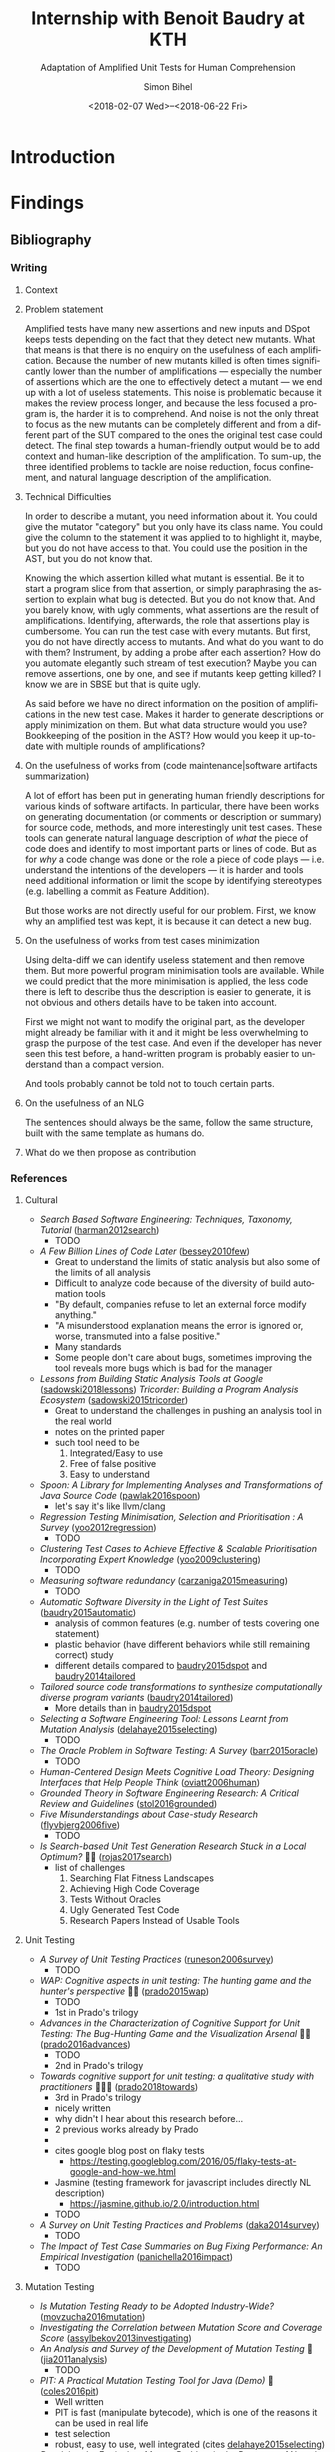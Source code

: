 # -*- mode: org -*-
# -*- coding: utf-8 -*-
#+STARTUP: overview indent inlineimages logdrawer hidestars entitiespretty
#+HTML_HEAD: <link rel="stylesheet" type="text/css" href="https://gongzhitaao.org/orgcss/org.css"/>
# #+INFOJS_OPT: view:info toc:nil

#+TITLE: Internship with Benoit Baudry at KTH
#+SUBTITLE: Adaptation of Amplified Unit Tests for Human Comprehension
#+DATE: <2018-02-07 Wed>--<2018-06-22 Fri>
#+AUTHOR: Simon Bihel
#+EMAIL: [[mailto:simon.bihel@ens-rennes.fr]]
#+WEBSITE: [[simonbihel.me]]
#+LINK: [[https://github.com/sbihel/internship_amplification]]
#+LANGUAGE: en
#+KEYWORDS: labbook, internship


* Introduction


* Findings
** Bibliography
*** Writing
**** Context

**** Problem statement
Amplified tests have many new assertions and new inputs and DSpot keeps tests
depending on the fact that they detect new mutants. What that means is that
there is no enquiry on the usefulness of each amplification. Because the number
of new mutants killed is often times significantly lower than the number of
amplifications --- especially the number of assertions which are the one to
effectively detect a mutant --- we end up with a lot of useless statements. This
noise is problematic because it makes the review process longer, and because the
less focused a program is, the harder it is to comprehend. And noise is not the
only threat to focus as the new mutants can be completely different and from a
different part of the SUT compared to the ones the original test case could
detect. The final step towards a human-friendly output would be to add context
and human-like description of the amplification. To sum-up, the three identified
problems to tackle are noise reduction, focus confinement, and natural language
description of the amplification.

**** Technical Difficulties
In order to describe a mutant, you need information about it. You could give the
mutator "category" but you only have its class name. You could give the column
to the statement it was applied to to highlight it, maybe, but you do not have
access to that. You could use the position in the AST, but you do not know that.

Knowing the which assertion killed what mutant is essential. Be it to start a
program slice from that assertion, or simply paraphrasing the assertion to
explain what bug is detected. But you do not know that. And you barely know, with
ugly comments, what assertions are the result of amplifications. Identifying,
afterwards, the role that assertions play is cumbersome. You can run the test
case with every mutants. But first, you do not have directly access to mutants.
And what do you want to do with them? Instrument, by adding a probe after each
assertion? How do you automate elegantly such stream of test execution? Maybe
you can remove assertions, one by one, and see if mutants keep getting killed? I
know we are in SBSE but that is quite ugly.

As said before we have no direct information on the position of amplifications
in the new test case. Makes it harder to generate descriptions or apply
minimization on them. But what data structure would you use? Bookkeeping of the
position in the AST? How would you keep it up-to-date with multiple rounds of
amplifications?

**** On the usefulness of works from (code maintenance|software artifacts summarization)
A lot of effort has been put in generating human friendly descriptions for
various kinds of software artifacts. In particular, there have been works on
generating documentation (or comments or description or summary) for source
code, methods, and more interestingly unit test cases. These tools can generate
natural language description of /what/ the piece of code does and identify to
most important parts or lines of code. But as for /why/ a code change was done
or the role a piece of code plays --- i.e. understand the intentions of the
developers --- it is harder and tools need additional information or limit the
scope by identifying stereotypes (e.g. labelling a commit as Feature Addition).

But those works are not directly useful for our problem. First, we know why an
amplified test was kept, it is because it can detect a new bug.

**** On the usefulness of works from test cases minimization
Using delta-diff we can identify useless statement and then remove them. But
more powerful program minimisation tools are available. While we could predict
that the more minimisation is applied, the less code there is left to describe
thus the description is easier to generate, it is not obvious and others details
have to be taken into account.

First we might not want to modify the original part, as the developer might
already be familiar with it and it might be less overwhelming to grasp the
purpose of the test case. And even if the developer has never seen this test
before, a hand-written program is probably easier to understand than a compact
version.

And tools probably cannot be told not to touch certain parts.

**** On the usefulness of an NLG
The sentences should always be the same, follow the same structure, built with
the same template as humans do.

**** What do we then propose as contribution


*** References
**** Cultural
- /Search Based Software Engineering: Techniques, Taxonomy, Tutorial/
  ([[https://www.researchgate.net/profile/Mark_Harman/publication/221051156_Search_Based_Software_Engineering_Techniques_Taxonomy_Tutorial/links/0046352052592d5c2c000000/Search-Based-Software-Engineering-Techniques-Taxonomy-Tutorial.pdf][harman2012search]])
  + TODO
- /A Few Billion Lines of Code Later/
  ([[https://pdfs.semanticscholar.org/295f/4ffa651675b22ae8e2f3f30b400330da0c69.pdf][bessey2010few]])
  + Great to understand the limits of static analysis but also some of the
    limits of all analysis
  + Difficult to analyze code because of the diversity of build automation tools
  + "By default, companies refuse to let an external force modify anything."
  + "A misunderstood explanation means the error is ignored or, worse,
    transmuted into a false positive."
  + Many standards
  + Some people don't care about bugs, sometimes improving the tool reveals more
    bugs which is bad for the manager
- /Lessons from Building Static Analysis Tools at Google/
  ([[https://dl.acm.org/citation.cfm?id=3188720][sadowski2018lessons]])
  /Tricorder: Building a Program Analysis Ecosystem/
  ([[https://dl.acm.org/citation.cfm?id=2818828][sadowski2015tricorder]])
  + Great to understand the challenges in pushing an analysis tool in the real
    world
  + notes on the printed paper
  + such tool need to be
    1. Integrated/Easy to use
    2. Free of false positive
    3. Easy to understand
- /Spoon: A Library for Implementing Analyses and Transformations of Java Source Code/
  ([[https://hal.archives-ouvertes.fr/hal-01078532v2/document][pawlak2016spoon]])
  + let's say it's like llvm/clang
- /Regression Testing Minimisation, Selection and Prioritisation : A Survey/
  ([[http://citeseerx.ist.psu.edu/viewdoc/download?doi=10.1.1.169.8696&rep=rep1&type=pdf][yoo2012regression]])
  + TODO
- /Clustering Test Cases to Achieve Effective & Scalable Prioritisation Incorporating Expert Knowledge/
  ([[http://citeseerx.ist.psu.edu/viewdoc/download?doi=10.1.1.211.9479&rep=rep1&type=pdf][yoo2009clustering]])
  + TODO
- /Measuring software redundancy/
  ([[https://pdfs.semanticscholar.org/0a93/144638ebfc924550798b620835a3fc9785cf.pdf][carzaniga2015measuring]]) <<carzaniga2015measuring>>
  + TODO
- /Automatic Software Diversity in the Light of Test Suites/
  ([[https://arxiv.org/pdf/1509.00144.pdf][baudry2015automatic]])
  + analysis of common features (e.g. number of tests covering one statement)
  + plastic behavior (have different behaviors while still remaining correct)
    study
  + different details compared to [[baudry2015dspot]] and [[baudry2014tailored]]
- /Tailored source code transformations to synthesize computationally diverse program variants/
  ([[https://arxiv.org/pdf/1401.7635][baudry2014tailored]]) <<baudry2014tailored>>
  + More details than in [[baudry2015dspot]]
- /Selecting a Software Engineering Tool: Lessons Learnt from Mutation Analysis/
  ([[http://onlinelibrary.wiley.com/doi/10.1002/spe.2312/epdf][delahaye2015selecting]]) <<delahaye2015selecting>>
  + TODO
- /The Oracle Problem in Software Testing: A Survey/
  ([[http://ieeexplore.ieee.org/stamp/stamp.jsp?arnumber=6963470][barr2015oracle]])
  + TODO
- /Human-Centered Design Meets Cognitive Load Theory: Designing Interfaces that Help People Think/
  ([[http://citeseerx.ist.psu.edu/viewdoc/download?doi=10.1.1.501.6467&rep=rep1&type=pdf][oviatt2006human]])
- /Grounded Theory in Software Engineering Research: A Critical Review and Guidelines/
  ([[https://ulir.ul.ie/bitstream/handle/10344/5396/Stol_2016_grounded.pdf?sequence=2][stol2016grounded]])
- /Five Misunderstandings about Case-study Research/
  ([[http://journals.sagepub.com/doi/pdf/10.1177/1077800405284363][flyvbjerg2006five]])
  + TODO
- /Is Search-based Unit Test Generation Research Stuck in a Local Optimum?/ 🌟🌟
  ([[https://dl.acm.org/citation.cfm?id=3105439][rojas2017search]])
  + list of challenges
    1. Searching Flat Fitness Landscapes
    2. Achieving High Code Coverage
    3. Tests Without Oracles
    4. Ugly Generated Test Code
    5. Research Papers Instead of Usable Tools

**** Unit Testing
- /A Survey of Unit Testing Practices/
  ([[http://ansymore.uantwerpen.be/system/files/uploads/courses/SE3BAC/p_05_01RunesonUnitTestPractices.pdf][runeson2006survey]])
  + TODO
- /WAP: Cognitive aspects in unit testing: The hunting game and the hunter's perspective/ 🌟🌟
  ([[http://chisel.cs.uvic.ca/pubs/prado-ISSRE2015.pdf][prado2015wap]])
  + TODO
  + 1st in Prado's trilogy
- /Advances in the Characterization of Cognitive Support for Unit Testing: The Bug-Hunting Game and the Visualization Arsenal/ 🌟🌟
  ([[http://ieeexplore.ieee.org/abstract/document/7789403/][prado2016advances]])
  + TODO
  + 2nd in Prado's trilogy
- /Towards cognitive support for unit testing: a qualitative study with practitioners/ 🌟🌟🌟
  ([[https://www.sciencedirect.com/science/article/pii/S0164121218300529][prado2018towards]])
  + 3rd in Prado's trilogy
  + nicely written
  + why didn't I hear about this research before...
  + 2 previous works already by Prado
  +
  + cites google blog post on flaky tests
    - [[https://testing.googleblog.com/2016/05/flaky-tests-at-google-and-how-we.html]]
  + Jasmine (testing framework for javascript includes directly NL description)
    - [[https://jasmine.github.io/2.0/introduction.html]]
  + TODO
- /A Survey on Unit Testing Practices and Problems/
  ([[https://pdfs.semanticscholar.org/f193/e68ce6f3200b1f801e64bf49e56f668fd3ef.pdf][daka2014survey]])
  + TODO
- /The Impact of Test Case Summaries on Bug Fixing Performance: An Empirical Investigation/
  ([[http://ieeexplore.ieee.org/abstract/document/7886933/][panichella2016impact]])
  + TODO

**** Mutation Testing
- /Is Mutation Testing Ready to be Adopted Industry-Wide?/
  ([[https://www.researchgate.net/profile/Bruno_Rossi2/publication/309709540_Is_Mutation_Testing_Ready_to_Be_Adopted_Industry-Wide/links/59fb9709458515d07061a124/Is-Mutation-Testing-Ready-to-Be-Adopted-Industry-Wide.pdf][movzucha2016mutation]])
- /Investigating the Correlation between Mutation Score and Coverage Score/
  ([[http://ieeexplore.ieee.org/stamp/stamp.jsp?tp=&arnumber=6527442&tag=1][assylbekov2013investigating]])
- /An Analysis and Survey of the Development of Mutation Testing/ 🌟
  ([[https://pdfs.semanticscholar.org/3277/8a2eb4c74cd437e922ac1eb6a1477dfcb925.pdf][jia2011analysis]])
  + TODO
- /PIT: A Practical Mutation Testing Tool for Java (Demo)/ 🌟
  ([[https://dl.acm.org/citation.cfm?id=2948707][coles2016pit]])
  + Well written
  + PIT is fast (manipulate bytecode), which is one of the reasons it can be
    used in real life
  + test selection
  + robust, easy to use, well integrated (cites [[delahaye2015selecting]])
- /Resolving the Equivalent Mutant Problem in the Presence of Non-determinism and Coincidental Correctness/
  ([[https://pdfs.semanticscholar.org/eab1/f4c6259b0adc3a65ecd563380e5375a54e96.pdf][patel2016resolving]])
  + TODO
- /An Experimental Evaluation of PIT’s Mutation Operators/
  ([[http://www.diva-portal.org/smash/get/diva2:1161760/FULLTEXT01.pdf][andersson2017experimental]])
  + TODO
- /Are Mutation Scores Correlated with Real Fault Detection?/
  ([[http://orbilu.uni.lu/bitstream/10993/34950/1/ICSE-main18b%20%281%29.pdf][papadakis2018mutation]])
  + TODO
- /A Transformational Language for Mutant Description/
  ([[https://www.sciencedirect.com/science/article/pii/S1477842408000420][simao2009transformational]])
  + TODO
  + unfortunately it doesn't give clues on how to describe mutants as they see
    mutation simply as a match-and-replace process.
  + kind of look like a formal description of the design of a DSL
- /An Experimental Evaluation of Selective Mutation/
  ([[https://dl.acm.org/citation.cfm?id=257597][offutt1993experimental]])
- /A theoretical study of fault coupling/
  ([[https://onlinelibrary.wiley.com/doi/abs/10.1002/(SICI)1099-1689(200003)10:1%3C3::AID-STVR196%3E3.0.CO;2-P][wah2000theoretical]])
- /Proteum IM 2.0: An Integrated Mutation Testing Environment/ 🌟🌟
  ([[https://link.springer.com/chapter/10.1007/978-1-4757-5939-6_17][delamaro2001proteum]])
  + TODO

**** Search-based Software Testing
- /Search-based software testing: Past, present and future/
  ([[http://mcminn.io/publications/c18.pdf][mcminn2011search]])
  + Already read from previous internship
- /Genetic Improvement of Software: a Comprehensive Survey/
  ([[http://ieeexplore.ieee.org/stamp/stamp.jsp?arnumber=7911210][petke2017genetic]])
  + TODO
  + [[http://www.cs.bham.ac.uk/~wbl/biblio/][http://www.cs.bham.ac.uk/~wbl/biblio/]]
- /Evosuite/ 🌟
  ([[http://www.evosuite.org/evosuite/][fraser2011evosuite]]) ([[https://pdfs.semanticscholar.org/df36/d5c8c8ecace7f5b9347a0880daf2c10b3d4b.pdf][fraser2013evosuite]])
  + State-of-the-art tool
  + Very sophisticated, difficult to reproduce experiments because it changes
    fast and a lot of parameters are tweaked
  + minimization
    - remove unnecessary statements
    - careful not to generate long test cases
- /An Approach to Test Data Generation for Killing Multiple Mutants/ 🌟
  ([[http://ieeexplore.ieee.org/abstract/document/4021328/][liu2006approach]])

**** Test Amplification
- /B-Refactoring: Automatic Test Code Refactoring to Improve Dynamic Analysis/
  ([[https://hal.archives-ouvertes.fr/hal-01309004/file/banana-refactoring.pdf][xuan2016b]])
  + Split tests for each fragment to cover a simple part of the control flow.
  + Help with respect to fault localization.
- /Test data regeneration: generating new test data from existing test data/
  ([[http://www0.cs.ucl.ac.uk/staff/mharman/stvr-regeneration.pdf][yoo2012test]]) <<yoo2012test>>
- /The Emerging Field of Test Amplification: A Survey/
  ([[https://arxiv.org/pdf/1705.10692.pdf][danglot2017emerging]])
  + Dense
  + Good overview of goals (Table 1) and methods (Table 2)
- /DSpot: Test Amplification for Automatic Assessment of Computational Diversity/
  ([[https://arxiv.org/pdf/1503.05807.pdf][baudry2015dspot]]) <<baudry2015dspot>>
  + Comparison with TDR [[yoo2012test]] and also concurrent to
    [[carzaniga2015measuring]]
    - "the key differences between DSpot and TDR are: TDR stacks multiple
      transformations together; DSpot has more new transformation operators on
      test cases: DSpot considers a richer observation space based on arbitrary
      data types and sequences of method calls."
    - "We count the number of variants that are identified as computationally
      different using DSpot and TDR. "
- /A Systematic Literature Review on Test Amplification/ 🌟
  + TODO
- /Genetic-Improvement based Unit Test Amplification for Java/ 🌟
  + TODO
- /Dynamic Analysis can be Improved with Automatic Test Suite Refactoring/
  ([[https://arxiv.org/pdf/1506.01883.pdf][xuan2015dynamic]])
  + TODO
- /Automatic Test Case Optimization: A Bacteriologic Algorithm/
  ([[https://www.researchgate.net/profile/Jean-Marc_Jezequel/publication/3248230_Automatic_Test_Case_Optimization_A_Bacteriologic_Algorithm/links/0912f50ca4c15eb416000000.pdf][baudry2005automatic]])
  + TODO
  + Compared to DSpot, no assertions generation, small programs.

**** Automated Test Generation
- /How Do Automatically Generated Unit Tests Influence Software Maintenance?/ 🌟🌟
  ([[http://conferences.computer.org/icst/2018/#!/toc/0][shamshiri2018how]])
  + TODO
- /Generating Unit Tests with Descriptive Names Or: Would You Name Your Children Thing1 and Thing2?/ 🌟🌟🌟
  ([[https://dl.acm.org/citation.cfm?id=3092727][daka2017generating]])
  + TODO
- /An Empirical Investigation on the Readability of Manual and Generated Test Cases/ 🌟🌟🌟
  ([[https://giograno.me/assets/pdf/conf/icpc18short.pdf][grano2018empirical]])
  + TODO

**** Generating natural language descriptions for software artifacts
***** Surveys
- /Survey of Methods to Generate Natural Language from Source Code/ 🌟
  ([[http://www.languageandcode.org/nlse2015/neubig15nlse-survey.pdf][neubig2016survey]])
  1. Survey papers
    - recommends [[nazar2016summarizing]]
  2. Generation Methods
    1. manual rules/templates
      + SWUM [[hill2009automatically]]&[[sridhara2010towards]]
        - test cases [[zhang2011automated]] & [[kamimura2013towards]]
        - changes [[buse2010automatically]] & [[cortes2014automatically]]
        - exceptions [[buse2008automatic]]
      - multiple lines description [[sridhara2011automatically]]
        + not useful, too high level
      - using execution path information [[buse2008automatic]] & [[zhang2011automated]]
        + not useful(?)
  3. +Content Selection Methods+
  4. +Targeted Software Units+
  5. +Training Data Creation+
  6. Evaluation
    - TODO later
- /Summarizing Software Artifacts: A Literature Review/ 🌟
  ([[https://link.springer.com/content/pdf/10.1007%2Fs11390-016-1671-1.pdf][nazar2016summarizing]]) <<nazar2016summarizing>>
  + very complete
- /Automatic Summarising: The State of the Art/
  ([[https://www.sciencedirect.com/science/article/pii/S0306457307000878][jones2007automatic]])

***** Tools for tests
- /Automatically Documenting Software Artifacts/ 🌟
  ([[http://www.cs.wm.edu/~denys/pubs/dissertations/Boyang-thesis.pdf][li2018automatically]])
  + PhD thesis
  + Chapter 4 (p. 109) on tag for unit tests
  + catalog of 21 stereotypes for methods in unit tests
    - 14 JUnit API-Based Stereotypes for Methods in Unit Test Cases
      + Boolean verifier
      + Null verifier
      + Equality verifier
      + Identity verifier
      + Utility verifier
      + Exception verifier
      + Condition Matcher
      + Assumption setter
      + Test initializer
      + Test cleaner
      + Logger
      + Ignored method
      + Hybrid verifier
      + Unclassified
    - 7 C/D-Flow Based Stereotypes for Methods in Unit Test Cases
      + Branch verifier
      + Iterative verifier
      + Public field verifier
      + API utility verifier
      + Internal call verifier
      + Execution tester
      + Empty tester
- /Automatically Documenting Unit Test Cases/ 🌟🌟
  ([[http://www.cs.wm.edu/~denys/pubs/_ICST'16-JUnitTestScribe-CRC.pdf][li2016automatically]]) ([[https://github.com/boyangwm/UnitTestScribe][git]])
  + Survey with developers and projects mining study to justify automatic
    documentation of unit tests
  + uses a SWUM implementation in C#
  + example of templates and placeholders
  + as with other similar works it may not be useful for us
- /Towards Generating Human-Oriented Summaries of Unit Test Cases/ 🌟
  ([[http://www.cs.ubc.ca/~murphy/papers/summarization/icpc13era-t9-p-16545-preprint.pdf][kamimura2013towards]]) <<kamimura2013towards>>
- /Automated Documentation Inference to Explain Failed Tests/
  ([[http://citeseerx.ist.psu.edu/viewdoc/download?doi=10.1.1.700.252&rep=rep1&type=pdf][zhang2011automated]]) <<zhang2011automated>>
  + could be used to improve the documentation and precision of ~try/catch~
    amplification
- /Automatically Identifying Focal Methods under Test in Unit Test Cases/
  ([[https://www.researchgate.net/profile/Mohammad_Ghafari3/publication/295918716_Automatically_Identifying_Focal_Methods_Under_Test_in_Unit_Test_Cases/links/57cd3d5f08ae89cd1e87bf9f.pdf][ghafari2015automatically]])
  + not useful, we are focusing on explaining edge cases

***** Commits/Code changes
- /On Automatically Generating Commit Messages via Summarization of Source Code Changes/
  ([[https://www.researchgate.net/profile/Luis_Cortes11/publication/267326224_On_Automatically_Generating_Commit_Messages_via_Summarization_of_Source_Code_Changes/links/5583f12208ae4738295bd3ca.pdf][cortes2014automatically]]) <<cortes2014automatically>>
  /ChangeScribe: A Tool for Automatically Generating Commit Messages/
  ([[http://www.cs.wm.edu/~denys/pubs/ICSE%2715-ChangeScribeTool-CRC.pdf][linares2015changescribe]])
  + Good entry point for the related work
  + Classifies commit with stereotypes
  + Uses templates for sentences, and fills it with commit stereotypes
    ([[dragan2011using]])
  + lacks 'why' information
- /Using Stereotypes to Help Characterize Commits/
  ([[http://www.cs.kent.edu/~jmaletic/papers/ICSM11.pdf][dragan2011using]]) <<dragan2011using>>
  + Only categorize based on added or deleted methods
- /Towards Automatic Generation of Short Summaries of Commits/
  ([[https://arxiv.org/pdf/1703.09603.pdf][jiang2017towards]])
- /Automatically Generating Commit Messages from Diffs using Neural Machine Translation/
  ([[https://arxiv.org/pdf/1708.09492.pdf][jiang2017automatically]])
  + trying to be less verbose and add context
- /On Automatic Summarization of What and Why Information in Source Code Changes/
  ([[http://ieeexplore.ieee.org/stamp/stamp.jsp?tp=&arnumber=7551998][shen2016automatic]])
  + Better than /ChangeScribe/[[cortes2014automatically]]
  + Categories of Commits in Terms of Maintenance Task and Corresponding Description
    (based on [[swanson1976dimensions]]) (why information)
    +-----------------------+----------------------------------+
    | Categories of commits |           Description            |
    +-----------------------+----------------------------------+
    | Implementation        | New requirements                 |
    +-----------------------+----------------------------------+
    | Corrective            | Processing failure               |
    |                       | Performance failure              |
    |                       | Implementation failure           |
    +-----------------------+----------------------------------+
    | Adaptive              | Change in data environment       |
    +-----------------------+----------------------------------+
    | Perfective            | Processing inefficiency          |
    |                       | Performance enhancement          |
    |                       | Maintainability                  |
    +-----------------------+----------------------------------+
    | Non functional        | Code clean-up                    |
    |                       | Legal                            |
    |                       | Source control system management |
    +-----------------------+----------------------------------+
  + What information: description (more like diff (ChangeDistiller) dump) of
    changes
  + only keep information for methods that are called many times
  + boilerplates not interesting
- /Automatically Documenting Program Changes/
  ([[http://web.eecs.umich.edu/~weimerw/p/weimer-ase2010-deltadoc-preprint.pdf][buse2010automatically]]) <<buse2010automatically>>
  + precise description
  + nicely written, but not useful for us
- /Towards a taxonomy of software change/ 🌟
  ([[http://ulsites.ul.ie/csis/sites/default/files/csis_towards_a_taxonomy_of_software_change.pdf][buckley2005towards]])
  + purely about what information
  + nice charts or table to display all possible informations

***** General/Others
- /Comment Generation for Source Code: State of the Art, Challenges and Opportunities/
  ([[https://arxiv.org/pdf/1802.02971.pdf]])
  + TODO
  + Information Retrieval ("analyze the natural language clues in the source
    code") -> not relevant
  + Program Structure Information (summary from important statements) -> not
    relevant(?)
  + Software Artifacts Beyond Source Code (using the social interaction
    revolving around development) -> not relevant
  + Fundamental NLP Techniques -> not relevant
  + Not very useful... "current approach only generate descriptive comments"
- /The Emergent Laws of Method and Class Stereotypes in Object Oriented Software/
  ([[https://etd.ohiolink.edu/!etd.send_file?accession=kent1290570321&disposition=inline][dragan2011emergent]])
  + Excerpt from PhD Thesis
  + Source of the Taxonomy of Method Stereotypes 🌟
  + C++
- /The Dimensions of Maintenance/
  ([[http://www.mit.jyu.fi/ope/kurssit/TIES462/Materiaalit/Swanson.pdf][swanson1976dimensions]]) <<swanson1976dimensions>>
  + Foundational paper
- /JStereoCode: Automatically Identifying Method and Class Stereotypes in Java Code/
  ([[https://dl.acm.org/citation.cfm?id=2351747][moreno2012jstereocode]])
  + Extending Dragan's work <<dragan2011using>> for Java
- /Automatic Documentation Inference for Exceptions/ 🌟
  ([[http://citeseerx.ist.psu.edu/viewdoc/download?doi=10.1.1.143.8478&rep=rep1&type=pdf][buse2008automatic]]) <<buse2008automatic>>
  + well written
  + could be used to improve the documentation and precision of ~try/catch~
    amplification
  + nice study of percentage of what and why information in open-source
    projects' commit messages
- /Towards Automatically Generating Summary Comments for Java Methods/ 🌟
  ([[http://servo.cs.wlu.edu/pubs/bitstream/handle/id/200/towards-automatically-generating-summary-comments-for-methods.pdf?sequence=3][sridhara2010towards]]) <<sridhara2010towards>>
  (+ PhD thesis)
  - well written
  - SWUM, central lines selection, ...
  - again not exactly useful for us
- /Integrating Natural Language and Program Structure Information to Improve Software Search and Exploration/
  ([[https://search.proquest.com/openview/89d289c5561fc953875cf9d6f223a7cc/1?pq-origsite=gscholar&cbl=18750&diss=y][hill2010integrating]])
  + PhD thesis
  + Source of SWUM
  + SWUM implementation as Eclipse plugin
- /Swummary: Self-Documenting Code/
  ([[https://scholarscompass.vcu.edu/capstone/114/][herbert2016swummary]]) ([[https://github.com/herbertkb/Swummary][git]])
  + focal method extraction -> Swum.NET
- /Automatic Source Code Summarization of Context for Java Methods/
  ([[http://ieeexplore.ieee.org/stamp/stamp.jsp?tp=&arnumber=7181703][mcburney2016automatic]])
  + looks very complete but again not quite useful
- /Method Execution Reports: Generating Text and Visualization to Describe Program Behavior/ 🌟🌟
  ([[http://bergel.eu/MyPapers/Beck17a-MethodExecutionReports.pdf][beck2017method]])
  + good list of possible information
  + TODO
- /Towards Automatically Generating Descriptive Names for Unit Tests/
  ([[https://ieeexplore.ieee.org/abstract/document/7582797/][zhang2016towards]])
  + TODO

**** Commits/Code survey
- /What’s a Typical Commit? A Characterization of Open Source Software Repositories/
  ([[https://www.researchgate.net/profile/Huzefa_Kagdi/publication/4349695_What%27s_a_Typical_Commit_A_Characterization_of_Open_Source_Software_Repositories/links/00b7d528a6e2589336000000.pdf][alali2008s]])
  - Useful to know what terms to use
  - According to [[cortes2014automatically]] the most used terms are fix, add,
    test, bug, patch and the most used combinations are file-fix, fix-use,
    add-bug, remove-test, and file-update.
- /On the Nature of Commits/
  ([[https://sci-hub.tw/10.1109/ASEW.2008.4686322][hattori2008nature]])
- /What do large commits tell us? A taxonomical study of large commits/
  ([[http://maveric0.uwaterloo.ca/~migod/846/papers/msr08-hindle.pdf][hindle2008large]])
  + extending [[swanson1976dimensions]]
- /Cognitive Processes in Program Comprehension/
  ([[https://ac.els-cdn.com/016412128790032X/1-s2.0-016412128790032X-main.pdf?_tid=aff39f10-109e-11e8-8c6f-00000aacb360&acdnat=1518513618_e744f6cb72ebf42954fbb25e1eb42220][letovsky1987cognitive]])
  + Foundational paper
- /On the Naturalness of Software/
  ([[http://ieeexplore.ieee.org/stamp/stamp.jsp?tp=&arnumber=6227135][hindle2012naturalness]])
  + Code is repetitive and predictable

**** Natural Language Generator
- /SimpleNLG: A realisation engine for practical applications/
  ([[http://www.aclweb.org/anthology/W09-0613][gatt2009simplenlg]])
  + TODO

**** Code Evolution
- /Erlang Code Evolution Control/
  ([[https://arxiv.org/pdf/1709.05291.pdf][arXiv:1709.05291]])
  + TODO

**** Test Case Minimisation
- /Efficient Unit Test Case Minimization/
  ([[https://www.semanticscholar.org/paper/Efficient-unit-test-case-minimization-Leitner-Oriol/7ea90839a908f8a0b171d93fad72bcace2cdf0ad][leitner2007efficient]])
  + TODO
- /Yesterday, my program worked. Today, it does not. Why?/
  ([[https://dl.acm.org/citation.cfm?id=318946][zeller1999yesterday]])
  + TODO

**** Not Relevant
***** Knowledge
- /Poster: Construct Bug Knowledge Graph for Bug Resolution/
  ([[http://ieeexplore.ieee.org/stamp/stamp.jsp?tp=&arnumber=7965299][wang2017construct]])
- /Towards the Visualization of Usage and Decision Knowledge in Continuous Software Engineering/
  ([[https://wwwbruegge.in.tum.de/lehrstuhl_1/research/paper/johanssen2017visualization.pdf][johanssen2017towards]])
  + Pretty figures
  + Design of a tool to visualize various kinds of knowledge
- /Method Execution Reports: Generating Text and Visualization to Describe Program Behavior/
  ([[http://bergel.eu/MyPapers/Beck17a-MethodExecutionReports.pdf][beck2017method]])

***** Testing Related
- /SCOTCH: Test-to-Code Traceability using Slicing and Conceptual Coupling/
  ([[https://pdfs.semanticscholar.org/d38a/88ee65b56c2e3e3efc33c727d0990678683c.pdf][qusef2011scotch]])
- /ComTest: A Tool to Impart TDD and Unit Testing to Introductory Level Programming/
  ([[http://ims.mii.lt/ims/konferenciju_medziaga/ITiCSE'10/docs/p63.pdf][lappalainen2010comtest]])

***** Others
- /A Neural Architecture for Generating Natural Language Descriptions from Source Code Changes/
  ([[https://arxiv.org/pdf/1704.04856.pdf][loyola2017neural]])
  + Multiple good citation to papers on NL and SE
- /Automatically Capturing Source Code Context of NL-Queries for Software Maintenance and Reuse/
  ([[http://servo.cs.wlu.edu/pubs/bitstream/handle/id/199/Hill09.pdf?sequence=4][hill2009automatically]]) <<hill2009automatically>>
- /How to effectively use topic models for software engineering tasks? an approach based on genetic algorithms/
  ([[https://dl.acm.org/citation.cfm?id=2486788.2486857][panichella2013effectively]])
  + Enhancement that doesn't really interest us
  + "in the context of three different SE tasks: (1) traceability link recovery,
    (2) feature location, and (3) software artifact labeling."
- /Software traceability with topic modeling/
  ([[https://dl.acm.org/citation.cfm?doid=1806799.1806817][asuncion2010software]])
  + "navigate the software architecture and view semantic topics associated with
    relevant artifacts and architectural components"
- /Automatically Detecting and Describing High Level Actions within Methods/
  ([[http://servo.cs.wlu.edu/pubs/bitstream/handle/id/204/automatically-detetct-and-describe-high-level-actions-in-methods.pdf?sequence=1][sridhara2011automatically]]) <<sridhara2011automatically>>
  + too high level
- /Automatic Generation of Natural Language Summaries for Java Classes/
  ([[http://servo.cs.wlu.edu/pubs/bitstream/handle/id/285/icpc13summaries-submitted.pdf?sequence=1][moreno2013automatic]])
- /Using Method Stereotype Distribution as a Signature Descriptor for Software Systems/
  ([[http://www.cs.kent.edu/~ndragan/ICSM09.pdf][dragan2009using]])
- /Reverse Engineering Method Stereotypes/
  ([[http://www.cs.kent.edu/~jmaletic/papers/ICSM06.pdf][dragan2006reverse]])
- /Supporting Program Comprehension with Source Code Summarization/
  ([[https://www.researchgate.net/profile/Jairo_Aponte/publication/215739380_Supporting_program_comprehension_with_source_code_summarization/links/554771110cf2e2031b36b7fd.pdf][haiduc2010supporting]])
  - motivations
- /Natural Language-based Software Analyses and Tools for Software Maintenance/
  ([[https://users.drew.edu/ehill1/papers/lncs12.pdf][pollock2009natural]])
  + more about analysis than generation

** Contribution
*** Minimisation
*** Focus
*** Replace original test or keep both
*** Explanation
**** Slicing
**** Natural Description
*** Ranking


* Development
[[https://github.com/STAMP-project/dspot/issues/187][Issue]]
[[https://github.com/STAMP-project/dspot/issues/362][Issue]]


* Global Goals [0/2]
** TODO Report <2018-06-08 Fri 12:00>
- [X] Thanks all the team in report (Benjamin, Benoit, Martin)
** TODO Defense <2018-06-25 Mon>
*** DONE Talk @ Workshop Software Engineering Research <2018-03-08 Thu 10:00>--<2018-03-08 Thu 10:20>
- Room 4523
- 10 minutes talk
- [[https://docs.google.com/document/d/1NL3FGr_ruYRTY4824mHitkjwitKyBVcaddZLJpbtztA/edit]]
- /Mandatory/ slides [4/4]
  + [X] Problem statement
  + [X] Experiment protocol
  + [X] Experiment results
    - no results yet 😞
  + [X] Related works
*** DONE Talk @ Workshop Software Engineering Research <2018-05-08 Tue>
*** TODO Defense Rehearsal @ ENS <2018-06-22 Fri>


* Journal [17/21]
** DONE Preliminary Bibliographical Work <2017-09-18 Mon>--<2018-02-07 Wed>
*** Things Done
- Meeting with Benoit <2017-09-22 Fri>
  + [[https://github.com/STAMP-project/dspot/issues/187][1]], [[https://github.com/STAMP-project/dspot/issues/129][2]], [[https://github.com/STAMP-project/dspot/issues/54][3]] issues for possible work to do
  + 1 possible work: explain if a mutant isn't killed because of oracle or input
  + focus on mutation (e.g. mutation score)
  + work will be on [[https://github.com/STAMP-project/dspot][Dspot]] and [[https://github.com/STAMP-project/pitest-descartes][PIT]].
- Read [[http://massol.myxwiki.org/xwiki/bin/view/Blog/MutationTestingDescartes][blog on PIT and Descartes]]
  + Sum up PIT/Descartes
  + List of wanted features
- Meeting with Benoit <2017-11-23 Thu>
  + The purpose of DSpot has shifted right?
    - interesting to talk about the history in bibliography? No, there is a new
      paper
  + Enough space to talk about related work? present a few papers in details and
    cite others
  + Current organisation of bibliography
    - General techniques
      + Definitions
      + Mutants
      + etc
    - Useful tools
      + DSpot
  + do extensive evaluation (comparison from scratch vs amplification)
  + find literals to help tests
  + add mutation operator for specific data structures
  + stack mutations
  + add explanations
  + 3 big open problems
- Meeting with Benoit <2017-12-22 Fri>
  + reduce only the generated tests
  + big question: minimal generated tests
    - pre or post treatement
    - order of presenting PRs
    - this is the big question
    - we don't want to touch the original suite
    - we want the programmer to understand the new tests
  + add an example of junit test
  + talk about the trend of genetic improvement
  + don't necesseraly cite /Automatic software diversity in the light of test
    suites/ and /Tailored source code transformations to synthesize
    computationally diverse program variants/
- Talk rehearsal <2018-01-28 Mon 08:30>, notes by Vladislav
  - More illustrations (workflow graph?)
  + Check the test case example (too complicated for not much, not really java)
  + Year and conference acronym in footcite
  + Careful with lambdas for TDR (check with supervisor)
  + More details on commits/pull requests and emphasize the importance of
    developers reviewing generated tests
  + Slide 10 -> ugly (different spacings)
  + Stacking operators: explanation too sparse
  + 4th point in conclusion slide too vague. Not just the goal but also the mean
    to achieve it
- [[https://blog.acolyer.org/2018/01/23/why-is-random-testing-effective-for-partition-tolerance-bugs/]]

*** Blocking Points

*** Planned Work [6/6]
- [X] Read papers
- [X] Meeting with Benoit <2017-09-22 Fri 15:00-15:30>
- [X] Meeting with Benoit <2017-11-23 Thu 15:00-16:00>
- [X] Send link to repo
- [X] Ask Maud about plane tickets refund
- [X] Meeting with Benoit <2017-12-22 Fri 10:30-11:30>


** DONE Week 1 & 2 <2018-02-07 Wed>--<2018-02-18 Sun>
*** Things Done
- Wrote the little example of use of Spoon (I simply added it in [[https://github.com/SpoonLabs/spoon-examples][spoon-examples]])
#+NAME: RemoveIf
#+BEGIN_SRC java
package fr.inria.gforge.spoon.transformation;

import spoon.processing.AbstractProcessor;
import spoon.reflect.code.*;

/**
 * Removes if when there is no else and if the body consists only of a return
 *
 * @author Simon Bihel
 */
public class RemoveIfReturn extends AbstractProcessor<CtIf> {

    @Override
    public void process(CtIf element) {
        CtStatement elseStmt = element.getElseStatement();
        if (elseStmt == null) { return; } // should not be an else

        CtStatement thenStmt = element.getThenStatement();
        if (thenStmt instanceof CtReturn) { // simple case with directly a then statement
            element.replace(thenStmt);
            return;
        }
        if (thenStmt instanceof CtBlock) { // case with a block which first statement is a return
            CtStatement firstStmt = ((CtBlock) thenStmt).getStatement(0);
            if (firstStmt instanceof CtReturn) {
                element.replace(thenStmt);
            }
        }
    }
}
#+END_SRC
#+Name: RemoveIfTest
#+BEGIN_SRC java
#+END_SRC
- [[https://clang-analyzer.llvm.org/][Clang static analyzer]] for windows
  + Clang is painful to install on Windows... It requires llvm and Microsoft
    Visual Studio. And there is no other choice than building from source. And
    it requires Perl to run.
  + Should probably use [[http://cppcheck.sourceforge.net/][CPPcheck]]
  + Cppcheck has a GUI and an installer for Windows. 👍
  + example of bugs [[http://courses.cs.vt.edu/~cs1206/Fall00/bugs_CAS.html]]
  + no bug in the provided code
- Software Maintenance seems to be an important keyword/field for the
  documentation of code
- To what extent are documenting source code changes useful for us?
  + Only few changes made by DSpot
  + The source of the change is a tool, not a human
  + Still useful to see how they formulate features in natural language
  + DSpot doesn't add new features, we want the purpose of enhanced tests.
  + Don't really care about Pyramid method because it compares with human
    written messages
- GitHub's [[https://help.github.com/articles/creating-a-pull-request-template-for-your-repository/][PR templates]] are just plain text templates.
- Went through papers that cited ChangeScribe. Went partly through citations by
  ChangeScribe.
- Spent a lot of time on generating natural language from source code
- Submitted a [[https://github.com/jceb/vim-orgmode/pull/291][fix]] for a bug in vim-orgmode
- Natural Language Generators
  + found on github, for java
    1. [[https://github.com/simplenlg/simplenlg][SimpleNLG]]
      - 410 stars, 215 citations
      - Seems to be just what we need
    2. [[https://github.com/kariminf/nalangen][NaLanGen]]
      - 2 stars
  + ChangeScribe seems to use a homemade generator
- "The Software Word Usage Model (SWUM) is one of the first models of this type,
  and can be used for converting Java method calls into natural language
  statements (Hill et al., 2009)."
- Looking at the code of DSpot to get info on generated tests
  + looks like a list of amplified test are generated and you don't know what
    was the amplifier

*** Blocking Points
- Is it useful to explore approaches for augmenting the context provided by
  differencing tools?

*** Planned Work [6/12]
- [X] Read papers
- [ ] should I register for ICST? and +ICSE+? -> Yes, talk/remind Benoit
  - Not eligible for [[http://www.es.mdh.se/icst2018/kaist-diversity-student-travel-awards/]]
- [X] Sign papers grant
- [X] Is there a Slack or something?
- [-] Get familiar with Spoon
  + [ ] Read paper
  + [-] Little project, remove ~if~ when there is no ~else~ and the body is
    just a ~return~.
    - [X] Write the program
    - [ ] Write tests
- [ ] Get familiar with Dspot
  + [ ] Running it
  + [ ] Contributing
    - [ ] Pick issues
    - [ ] Fix them
- [-] See /boiler-plates/ for NLP way of building sentences.
  + a.k.a templates, placeholder templates
  + [ ] Search for papers and read them
  + [X] Search for tools
- [X] Sign contract with KTH Relocation <2018-02-13 Tue 14:00>--<2018-02-13 Tue 15:30>
- [X] Categorize papers of preliminaries
- [X] Lookup what static analysis is possible with +clang+ Cppcheck [100%]
  + [X] find tools
  + it is for mechatronics students who write small programs for arduinos
  + show them what tests are and what's possible to discover bugs
  + [X] Think of what they could be taught
  + [X] Test Cppcheck on a windows machine
    - [X] Install windows on the small computer
    - [X] Test the code provided in the course
- [ ] Go to Entré for badge and PIN code outside working hours
- [ ] Run tools that I encounter in papers


** DONE Week 3 <2018-02-19 Mon>--<2018-02-25 Sun>
*** Things Done
- Work on DSpot documentation
- Read reviews of bibliographic report
- How to remember what amplification has been applied?
  + +Go through logs+
    - nothing useful in them
  + Comments directly in the code
    - name of the amplifier used in the line before
    - could easily be enriched if necessary
  + +Enrich test methods with a new parameter+
    - last resort
- A =json= file summarizes killed mutants (with their location)
- Need to keep focus
#+BEGIN_QUOTE
To select the new test case to be proposed as pull request, we look for an
amplified test that kills mutants which are all located in the same method.
#+END_QUOTE
(this was done manually)
- Need for automated minimization
#+BEGIN_QUOTE
A second point in the preparation of the pull request relates to the length of
the amplified test. Once a test method has been selected as a candidate pull
request, we analyze it and manually make it clearer and more concise, we call
this process the manual minimization of the amplified test. We note that
automated min- imization of amplified tests is an interesting area of future
work, left out of the scope of this paper.
#+END_QUOTE
- SWUM is really about analysis. Trying to reformulate things without making
  sense of them.
- Possible title: Adaptation of Amplified Unit Tests for Human Comprehension
- [[https://github.com/abb-iss/Swum.NET][Swum.NET]]
#+BEGIN_QUOTE
UnitTestScribe also uses SWUM.NET to generate a general NL description for each
unit test case method. SWUM.NET captures both linguistic and structural
information about a program, and then generates a sentence describing the
purpose of a source code method.
#+END_QUOTE
- Started writing
- Made a [[https://github.com/rhysd/vim-grammarous/pull/59][PR]] for vim-grammarous
- [[https://github.com/STAMP-project/dspot/issues/54][Discussion]] on how to minimize generated tests

*** Blocking Points
- [X] Where is the "keep test that kills mutants all located in the same
  method"? Seems to be implemented reading the paper, but [[https://github.com/STAMP-project/dspot/issues/130][issue]] still open and
  it proposes a solution that seems different than just looking at the json file
  at then end of the process.
  + it was done manually

*** Planned Work [7/12]
- [X] Read papers
- [ ] Register for ICST
- [-] +Get familiar with+ Dspot [1/6]
  + [X] Running it
  + [ ] Contributing
    - [ ] Pick issues
    - [ ] Fix them
  + [-] Write documentation [2/4]
    - [-] Key methods [3/5]
      + [X] Assertion generation [2/2]
        - [X] ~AssertGenerator~
        - [X] ~MethodsAssertGenerator~
      + [-] Input amplification [1/2]
        - [X] glue
        - [ ] amplifiers
      + [X] Pre-amplification
      + [X] Amplification
      + [-] Compilation & run [2/3]
        - [X] ~compileAndRunTests~
        - [X] ~buildClassForSelection~
        - [ ] ~TestCompiler~
    - [X] Rename ~amplifyTests~ to express the fact that it is only doing input
      amplification
    - [ ] ~compileAndRunTests~
      + [ ] Why return ~null~ when not all methods were compilable or some
        tests failed?
    - [X] Renaming plural variables
  + [ ] Work on removing all deprecated classes in stamp [0/1]
    - [ ] Remove unused deprecated methods of ~TestSelector~
  + [ ] More precise ~try/catch~?
    - Would that be useful? Feasible?
  + [ ] Extract hard-coded amplifications messages
- [X] Lab access denied outside working hours
  + [X] Go to Entré
  + [X] Go again to Entré
  + [X] Send email to request access to the lab
    - resend
  + [X] Resolved
- [X] Run tools that I encounter in papers
  + tools not really useful are they(?)
  + closing this for now
- [X] Find a way to know which amplifications have been applied and/or how to
  implement it
- [X] Make DHELL [[https://github.com/STAMP-project/dhell/pull/3][PR]] maven compiler version
  + [[https://github.com/spring-guides/gs-maven/issues/21]]
- [-] Start writing [0/4]
  + [-] Problem statement
    - [X] scientific
      + quite short
    - [ ] technical
  + [-] Comparison with works on description
    - [X] Explaining what they do
      + badly written
      + quite short
    - [ ] Why we can't apply them for our work
  + [ ] Comparison with works on test cases minimization
    - [ ] Explaining what they do
    - [ ] Why we can't apply them for our work
  + [ ] Whether using an NLG is useful
- [X] +Start doing a simple NL commit messages generator+
  + for later, first we need minimization
- [X] Maybe reorganize the references on descriptions
- [ ] Read about identify essential parts of a test for killing a specific
  mutant
- [ ] Search for papers on mutation testing and same location targeting


** DONE Week 4 <2018-02-26 Mon>--<2018-03-04 Sun>
*** Things Done
- Added git hook to commit the html version of the reporting
- Explored the use of slicing to detect the cause of new killed mutant
  + Need observation-based slicing with mutation score(?)
- Nothing on summarization and mutation testing
  + You usually think the other way around, what do I need to do in order to
    kill this new mutant
- [[https://github.com/srcML/srcSlice][srcSlice]] not supporting Java ([[http://ieeexplore.ieee.org/stamp/stamp.jsp?tp=&arnumber=7883355&tag=1][paper]])
- [[https://github.com/hammacher/javaslicer][JavaSlice]] does not support Java 8
- [[http://indus.projects.cs.ksu.edu/projects/kaveri.shtml][Kaveri]] (Indus Java Program Slicer) old and eclipse plugin
- [[http://ieeexplore.ieee.org/stamp/stamp.jsp?tp=&arnumber=8080067<Paste>][JavaBST]] not available ? paper badly written
- [[http://wala.sourceforge.net/wiki/index.php/Main_Page][WALA]]
- Fixed org export and also pull on server
- Starred every vim plugin I use with Github's API and [[https://github.com/PyGithub/PyGithub][PyGitbub]]
- Explored end-user description of Pitest mutators
  + Pitest has user-friendly mutators, now the question is how to use/access
    them
-
#+BEGIN_SRC sh
cd .. && mvn clean package -DskipTests && cd dhell && mvn clean package && java -jar ../dspot/target/dspot-1.0.6-SNAPSHOT-jar-with-dependencies.jar -p ./dspot.properties -i 1 -t eu.stamp.examples.dhell.HelloAppTest -a MethodAdd --verbose && vim dspot-out/eu.stamp.examples.dhell.HelloAppTest_mutants_killed.json
#+END_SRC

*** Blocking Points
- NL commit message generator
  + how to know which amplifications were applied?
- What is a program/test slice for a mutation score criterion?
  + dataflow slice starting from the killing assertion

*** Planned Work [3/9]
- [ ] Register for ICST
- [-] Dspot [2/5]
  + [X] Contributing
  + [X] Write documentation [2/2]
    - [X] Key methods [2/2]
      + [X] Input amplification
        - [X] amplifiers
      + [X] Compilation & run
        - [X] ~TestCompiler~
          + no need
    - [X] ~compileAndRunTests~
      + [X] Why return ~null~ when not all methods were compilable or some
        tests failed?
        - Created an [[https://github.com/STAMP-project/dspot/issues/336][issue]]
    - [[https://github.com/STAMP-project/dspot/pull/337][PR]]
  + [ ] Work on removing all deprecated classes in stamp
    - [ ] Remove unused deprecated methods of ~TestSelector~
  + [ ] More precise ~try/catch~?
    - Would that be useful? Feasible?
  + [ ] Extract hard-coded amplifications messages
- [ ] Start writing [0/4]
  + [ ] Problem statement
    - [ ] technical
  + [ ] Comparison with works on description
    - [ ] Why we can't apply them for our work
  + [ ] Comparison with works on test cases minimization
    - [ ] Explaining what they do
    - [ ] Why we can't apply them for our work
  + [ ] Whether using an NLG is useful
- [X] Read about identify essential parts of a test for killing a specific
  mutant
- [X] Search for papers on mutation testing and same location targeting
- [-] Start doing a simple NL commit messages generator [0/2]
  - [ ] DSpot automated PR
  - [-] Simple PR description [3/4]
    + [X] Add a field in the killed mutants ~json~ file
    + [X] Print it
      - done automatically
    + [X] Stupid message
    + [ ] Long stupid description
      - [ ] Get what amplifications were applied
      - [ ] done
- [X] Replace ~fr.inria.stamp~ with ~eu.stamp~
  + [[https://github.com/STAMP-project/dspot/pull/339][PR]]
- [ ] Classification of mutators
- [-] Integrate WALA to compute a slice per new mutant [1/4]
  + [X] Need a more precise location for the mutant location
    - +column number+
      + not available
    - maybe I don't need it
  + [ ] Need to know the killing assertion
    - [ ] Add a trace of this when a test is kept
  + [ ] Adding as dependency
  + [ ] Use it


** DONE Week 5  <2018-03-05 Mon>--<2018-03-11 Sun>
*** Things Done
- Tried to use Sourcetrail
  + Needed to run ~mvn install -DskipTests -Djacoco.skip=true~
  + displayed no references or class
- Worked on presentation for the workshop
- Proposed mutators taxonomy
  + Literal change
  + Object change
  + New assertion
- Meeting with Benoit
  + in commit message, talk about bugs instead of mutants
  + 3 steps
    - oracle enhancement only
    - new input
    - combination
  + write why the problem is difficult
  + write different kinds of message with each a specific focus
  + maybe compare trace of amplified test vs original
  + study commit messages related to tests
- ~git log --grep "^Tested"~

*** Blocking Points
- [X] What will the *scientific* contribution be?
  + Software Engineering is often at the border.
  + We tackle complex problem, that the industry is not particularly interested
    in, at least directly.
  + applying existing methods and see if they scale or just that they can be
    implemented, is a contribution in itself
- [X] What kind of evaluation?
  + survey
  + performance
  + comparison with study of repos

*** Planned Work [3/10]
- [X] Talk @ Workshop Software Engineering Research <2018-03-08 Thu 10:00>--<2018-03-08 Thu 10:20>
  + Workshop <2018-03-08 Thu 09:30>--<2018-03-08 Thu 12:30>
  + Room 4523
- [ ] Register for ICST
- [ ] Dspot [0/1]
  + [ ] Extract hard-coded amplifications messages
- [X] Start writing [4/4]
  + [X] Problem statement
    - [X] technical
  + [X] Comparison with works on description
    - [X] Why we can't apply them for our work
  + [X] Comparison with works on test cases minimization
    - [X] +Explaining what they do+
      + rephrase a description from a survey or something
    - [X] Why we can't apply them for our work
  + [X] Whether using an NLG is useful
- [ ] Start doing a simple NL commit messages generator
  + [ ] Long stupid description
    - [ ] Get what amplifications were applied
    - [ ] done
- [ ] Classification of mutators
- [-] Integrate WALA to compute a slice per new mutant [1/4]
  + [X] Need a more precise location for the mutant location
    - +column number+
      + not available
    - maybe I don't need it
  + [ ] Need to know the killing assertion
    - [ ] Add a trace of this when a test is kept
  + [ ] Adding as dependency
  + [ ] Use it
- [X] Fix [[https://github.com/STAMP-project/dspot/issues/336]]
  + [[https://github.com/STAMP-project/dspot/pull/350][PR]]
- [ ] Study commit messages related to tests
- [ ] More precise ~try/catch~ would actually be useful for slicing


** DONE Week 6  <2018-03-12 Mon>--<2018-03-18 Sun>
*** Things Done
- Mutation score is deterministic
  + [[https://groups.google.com/forum/#!topic/pitusers/McG9vipiB-A]]
  + couple of caveat
    - timeouts
    - test order dependencies
    - non deterministic code
- Code maintenance
- Identifying amplifications

*** Blocking Points
- [X] How to detect an amplification that modifies a statement?
  + added amplification -> easy
  + modifying amplification -> ?
    - maybe they have tags/annotations?
      + maybe I could implement that
  + use annotations during amplification process to "tag" amplified statements
- [X] What about a change listener to detect amplifications? and easier
  amplification counter
  + it is silly because /we/ are applying amplifications
  + and big overhead
  + No, use annotations

*** Planned Work [8/17]
- [X] Change apartment <2018-03-15 Thu>
  + [X] move out, hotel -> university
  + [X] retrieve keys <2018-03-15 Thu 12:00>--<2018-03-15 Thu 16:30>
  + [X] move in
- [ ] Register for ICST
  + [[http://www.es.mdh.se/icst2018/registration/]]
- [ ] Simple NL commit messages generator
- [ ] Classification of mutators
- [ ] Integrate WALA to compute a slice per new mutant
  + [ ] Adding as dependency
  + [ ] Use it
- [ ] Study commit messages related to tests
- [ ] More precise ~try/catch~ would actually be useful for slicing
- [-] Retrieve amplifications [1/2]
  + [[https://github.com/STAMP-project/dspot/issues/362#issuecomment-372384168]]
    - it is possible to explore the AST and get the amplifications
  + [X] documentation [4/4]
    - [X] ~reduce~
    - [X] ~ampTestToParent~
    - [X] ~tmpAmpTestToParent~ [5/5]
      + [X] is it a buffer to add new relations after applying mutators?
        - yes, to have rounds
      + [X] why isn't it used everywhere?
        - ~ampTestToParent~ is directly modified
      + [X] returns the input without modification, need refactor
      + [X] +when it is used somewhere, amplification counter not incremented+
        - I was wrong
      + [X] document it
    - [X] ~StatementAdd~ doesn't increment amplification counter
    - these issues were resolved
  + [ ] implement annotations
  + [ ] explore trees to find amplifications
- [X] [[https://github.com/STAMP-project/dspot/issues/364][Clean amplification code]] [8/8]
  + [X] amplification counter increment during cloning
    - [X] two methods
      - [X] refactor i-amp
      - [X] refactor a-amp
    - [X] remove original public method and make sure everything work
    - [X] clean imports
  + [X] rework assertion counter because 1 clone can mean many a-amplifications
    - don't increment counter in during cloning
  + [X] removing an assertion means =+1= for the counter?
    - no
  + [X] parenting link
    - [X] update parenting link during cloning
    - [X] remove updating outside
    - [X] remove plain getter
    - [X] load buffer before starting
  + [X] parenting map loading is ugly
    - yeah, well...
  + [X] documentation
  + [X] tests for verifying counter?
    - with report
  + [X] close issue in message
- [X] +rename ~Amplifier~ to ~InputAmplifier~+
  + too much conflicts
- [X] +add up amplifications of parents?+
  + no if a parent has amplifications it is reported
- [ ] Retrieve mutants
  + The [[https://github.com/STAMP-project/dspot/issues/122][issue]] on runtime info from PIT
- [X] Ask for access outside working hours
- [X] Respond to [[https://github.com/STAMP-project/dspot/issues/54]]
- [X] Understand [[https://github.com/STAMP-project/dspot/pull/360]]
- [ ] Work on report
  + [ ] use explicit definitions
  + [ ] work on background sections
  + [ ] add Java examples
  + [ ] insist on the distinction between what and why information
  + [ ] describe thoroughly the oracle problem
- [X] Read papers
- Meeting with Benoit <2018-03-16 Fri>
  + Make a formal proposal of natural language description
  + Ask people what they think about it
  + Ask (Simon U, Spoon) (, XWiki) (, SAT4J) what they think of my proposal
  + Difficulties to evaluate because there isn't a lot of material (DSpot isn't
    an established tool).
- [ ] formal description of the NL description
- [ ] ask for opinions


** DONE Week 7  <2018-03-19 Mon>--<2018-03-25 Sun>
*** Things Done
- [[https://stackoverflow.com/questions/14040/developer-testing-vs-qa-team-testing-what-is-the-right-division-of-work]]
- Precise description of NL amplification description
  1. High level description:
    - Enhancement or rework
      1.
        #+BEGIN_QUOTE
        [TEST] Enhancement of <original test's name>.
        #+END_QUOTE
      2.
        #+BEGIN_QUOTE
        [TEST] New test.
        #+END_QUOTE
    - Part of the system where mutants are
      #+BEGIN_QUOTE
      Target <method with mutants>.
      #+END_QUOTE
  2. Slice for each new mutant killed, starting from the killing assertion
    1. New oracle
      + NL paraphrase of the assertion
        #+BEGIN_QUOTE
        The <checked property> is checked.
        #+END_QUOTE
      + NL description of the /impact/ of the mutant
        - variables with different values
          #+BEGIN_QUOTE
          If <changed variables> have different values,
          #+END_QUOTE
        - branches differences
          #+BEGIN_QUOTE
          and <different branches> are explored, the test can detect them.
          #+END_QUOTE
    2. New behaviour
      1. Enhancement (Old mutants are still detected)
        + new interactions with objects
          #+BEGIN_QUOTE
          New interactions with <object> using <methods>.
          #+END_QUOTE
        + if also new oracle enhancement
          - new branches during execution
            #+BEGIN_QUOTE

            #+END_QUOTE
      2. Rework
        + unit test documentation
          #+BEGIN_QUOTE
          <methods> are called on <object>.
          #+END_QUOTE
- Learned about the visitor pattern. That name is regrettably confusing.
- Mutant description
  + Whole method removal
    - "this method was previously not tested in a scenario where it is useful"
  + change of condition
    - "these branches were previously not tested in a scenario where they are
      useful"
  + change to value of variable
    - "this variable was previously not tested in a scenario where it is useful"
  + DON'T DESCRIBE MUTANTS
    - too complicated, huge repercussions, little insights
    - starting to question the relevance of focus on mutants in the same method
      + should see it the other way, check properties for this method
- Got a cold 🤧

*** Blocking Points
- [ ] Assertion count
  + Is the process: remove *all* assertions and generate all possible assertions?
  + if so then all assertions are counted as amplifications
- [ ] Assertion log, can there be REMOVE+ADD instead of MODIFY?

*** Planned Work [0/12]
- [ ] Register for ICST
  + [[http://www.es.mdh.se/icst2018/registration/]]
- [ ] Simple NL commit messages generator
- [ ] Classification of mutators
- [ ] Integrate WALA to compute a slice per new mutant
  + [ ] Adding as dependency
  + [ ] Use it
- [ ] Study commit messages related to tests
- [ ] More precise ~try/catch~ would actually be useful for slicing
- [-] Retrieve amplifications [6/9]
  + [X] +implement annotations+
  + [X] +explore trees to report amplifications+
  + [X] call counter in `inputAmplification`
    - [[https://github.com/STAMP-project/dspot/pull/374]]
  + [X] +call counter in assert generator calling method+
    - it is already simple enough in generator
  + [X] use another counter to keep the pointer to AST nodes of amplifications
    - use [[http://spoon.gforge.inria.fr/mvnsites/spoon-core/apidocs/spoon/experimental/modelobs/ActionBasedChangeListenerImpl.html]]
  + [ ] add categories of amplifiers
    - ADD
    - MODIFY LITERALS
    - MODIFY INTERACTIONS
    - REMOVE
  + [X] +Collect them when calling counter+
  + [ ] write test to make sure every amplifier includes the counter update
  + [ ] write test to make sure every amplifier logs the amplifications
- [ ] Retrieve mutants
  + The [[https://github.com/STAMP-project/dspot/issues/122][issue]] on runtime info from PIT
- [ ] Work on report
  + [ ] use explicit definitions
  + [ ] work on background sections
  + [ ] add Java examples
  + [ ] insist on the distinction between what and why information
  + [ ] describe thoroughly the oracle problem
- [ ] Read papers
- [ ] formal description of the NL description
- [ ] ask for opinions (e.g. Simon U, XWiki, SAT4J)


** DONE Week 8  <2018-03-26 Mon>--<2018-04-01 Sun>
*** Things Done
- I did so much crap in the PR to refactor parent map 😣
- Discovered the field of cognitive support for unit test comprehension
  + why didn't I hear about that before???
- ID of mutator [[https://github.com/STAMP-project/dspot/commit/c0f7231db083144efd1921521eedffa466a2b167][now]] available in report
- Worked on the report

*** Blocking Points
- [ ] Assertion count
  + Is the process: remove *all* assertions and generate all possible assertions?
  + if so then all assertions are counted as amplifications
- [ ] Assertion log, can there be REMOVE+ADD instead of MODIFY?
- [ ] Should I focus solely on mutants description, amplifications descriptions
  or test case as a whole?
- [ ] Need to identify the main object that is interacted with

*** Planned Work [2/12]
- [X] Register for ICST
  + [[http://www.es.mdh.se/icst2018/registration/]]
- [ ] Simple NL commit messages generator
- [ ] Classification of mutators
- [ ] Integrate WALA to compute a slice per new mutant
  + [ ] Adding as dependency
  + [ ] Use it
- [ ] Study commit messages related to tests
- [ ] More precise ~try/catch~ would actually be useful for slicing
- [-] Retrieve amplifications [1/4]
  + [X] use another counter to keep the pointer to AST nodes of amplifications
    - use [[http://spoon.gforge.inria.fr/mvnsites/spoon-core/apidocs/spoon/experimental/modelobs/ActionBasedChangeListenerImpl.html]]
  + [ ] add categories of amplifiers
    - ADD
    - MODIFY LITERALS
    - MODIFY INTERACTIONS
    - REMOVE
  + [ ] write test to make sure every amplifier includes the counter update
  + [ ] write test to make sure every amplifier logs the amplifications
- [ ] Retrieve mutants
  + The [[https://github.com/STAMP-project/dspot/issues/122][issue]] on runtime info from PIT
- [ ] Work on report
  + [ ] use explicit definitions
  + [ ] work on background sections
  + [ ] add Java examples
  + [ ] insist on the distinction between what and why information
  + [ ] describe thoroughly the oracle problem
- [X] Read papers
- [ ] formal description of the NL description
- [ ] ask for opinions (e.g. Simon U, XWiki, SAT4J)


** DONE Week 9  <2018-04-02 Mon>--<2018-04-08 Sun>
*** Things Done
- Spent time on UCL PhD application and IELTS

*** Blocking Points
- [ ] Assertion count
  + Is the process: remove *all* assertions and generate all possible assertions?
  + if so then all assertions are counted as amplifications
- [ ] Assertion log, can there be REMOVE+ADD instead of MODIFY?
- [ ] Should I focus solely on mutants description, amplifications descriptions
  or test case as a whole?
- [ ] Need to identify the main object that is interacted with

*** Planned Work [5/17]
- [X] Plan ICST trip
  + [X] +hotel+
    - going to take the train everyday (the train alone is 1h, one way)
  + [X] train
- [ ] Get reimbursed for ICST
- [ ] Simple NL commit messages generator
- [ ] Classification of mutators
- [ ] Integrate WALA to compute a slice per new mutant
  + [ ] Adding as dependency
  + [ ] Use it
- [ ] Study commit messages related to tests
- [ ] More precise ~try/catch~ would actually be useful for slicing
- [-] Retrieve amplifications [1/4]
  + [X] use another counter to keep the pointer to AST nodes of amplifications
    - use [[http://spoon.gforge.inria.fr/mvnsites/spoon-core/apidocs/spoon/experimental/modelobs/ActionBasedChangeListenerImpl.html]]
  + [ ] add categories of amplifiers
    - ADD
    - MODIFY LITERALS
    - MODIFY INTERACTIONS
    - REMOVE
  + [ ] write test to make sure every amplifier includes the counter update
  + [ ] write test to make sure every amplifier logs the amplifications
- [ ] Retrieve mutants
  + The [[https://github.com/STAMP-project/dspot/issues/122][issue]] on runtime info from PIT
- [-] Work on report [1/6]
  + [ ] use explicit definitions
  + [ ] work on background sections
  + [ ] add Java examples
  + [ ] insist on the distinction between what and why information
  + [ ] describe thoroughly the oracle problem
  + [X] add papers from 'General/Others'
- [X] Read papers
- [ ] formal description of the NL description
- [ ] ask for opinions (e.g. Simon U, XWiki, SAT4J)
- [ ] SCOTCH might actually be useful
  + check other 'Not Relevant' papers
- [X] Meeting with Benoit <2018-04-03 Tue>
  + +Preparation for ICST+
    - hotel or train everyday?
      + don't know
  + +my future+
    - Interesting PhD at UCL but already 3 internships that went badly
      + have to be *motivated*, ask questions
  + +citing blog posts+
    - yes
  + no subjective comment
  + a test is a subset of observable responses that are equal to specification
  + a program is complete but not specifications
  + good introduction to talk about abstract definition of verification
  + need to select subset of R (in def of test activities)
  + encapsulation principle hides stuff which means you can't observe them
    - if something is private you can't test it
  + delegations is difficult to test
  + extremely difficult to define levels of tests
  + how do you know you have a good oracle
  + fig 3, test inputs are only lines 2-5 & 7
  + be clear about what infos we have about the amplified test, how it is
    collected, etc.
  + speak about coverage more than mutants
  + decide between coverage enhancement, slicing or minimization, text or casual
    relationships
  + need a good use case throughout the thesis
- [X] Questions about the PhD position at UCL
- [X] Why is KTH blocking my ens-rennes mails
  + grey listed
  + [X] send email to support
  + [X] warn benoit and madeleine


** DONE Week 10 <2018-04-09 Mon>--<2018-04-15 Sun>
*** Things Done
- ICST
  + Infer, sapienz
  +
  + 1st talk interesting, good intro on flaky tests
  +
  + Repairnator paper
  + Tests as specifications, or something like that, a paper that gives formal
    definitions of tests
  + Talk about over fitting in thesis
  + Write use cases instead of evaluation with developers
  + Really good keynote for testing in the video game industry
  + Nice paper/presentation by shin hong
  + Good talk of José rollas on my subject
    - Check references
  +
  + Check assumptions generation for mutation testing (mutant assumption)
    (question for talk about mutation compression)
- Code Defenders talk by José Rojàs
- Bachelor and Master workshop
  + Zimin's talk
    - what if you predict a line in another function that is closer to another
      prediction in the good function

*** Blocking Points
- [ ] Assertion count
  + Is the process: remove *all* assertions and generate all possible assertions?
  + if so then all assertions are counted as amplifications
- [ ] Assertion log, can there be REMOVE+ADD instead of MODIFY?
- [ ] Should I focus solely on mutants description, amplifications descriptions
  or test case as a whole?
- [ ] Need to identify the main object that is interacted with

*** Planned Work [3/22]
- [X] ICST <2018-04-10 Tue>--<2018-04-12 Thu>
- [ ] Apply to the PhD position
- [X] Check advices from last week meeting with Benoit
- [ ] Get reimbursed for ICST
- [ ] Simple NL commit messages generator
- [ ] Classification of mutators
- [ ] Integrate WALA to compute a slice per new mutant
  + [ ] Adding as dependency
  + [ ] Use it
- [ ] Study commit messages related to tests
- [ ] More precise ~try/catch~ would actually be useful for slicing
- [-] Retrieve amplifications [1/4]
  + [X] use another counter to keep the pointer to AST nodes of amplifications
    - use [[http://spoon.gforge.inria.fr/mvnsites/spoon-core/apidocs/spoon/experimental/modelobs/ActionBasedChangeListenerImpl.html]]
  + [ ] add categories of amplifiers
    - ADD
    - MODIFY LITERALS
    - MODIFY INTERACTIONS
    - REMOVE
  + [ ] write test to make sure every amplifier includes the counter update
  + [ ] write test to make sure every amplifier logs the amplifications
- [ ] Retrieve mutants
  + The [[https://github.com/STAMP-project/dspot/issues/122][issue]] on runtime info from PIT
- [-] Work on report [1/6]
  + [X] use explicit definitions
  + [ ] work on background sections
  + [ ] add Java examples
  + [ ] insist on the distinction between what and why information
  + [ ] describe thoroughly the oracle problem
  + [ ] over fitting
- [X] Read papers
- [ ] formal description of the NL description
- [ ] ask for opinions (e.g. Simon U, XWiki, SAT4J)
- [ ] SCOTCH might actually be useful
  + check other 'Not Relevant' papers
- [ ] read code defenders papers
- [ ] check Repairnator paper
- [ ] Tests as specifications, or something like that, a paper that gives formal
  definitions of tests
- [ ] Use cases instead of evaluation
- [ ] Check mutant assumption
- [ ] Read José Rojas's ICST paper


** DONE Week 11 <2018-04-16 Mon>--<2018-04-22 Sun>
*** Things Done

*** Blocking Points
- [ ] Assertion count
  + Is the process: remove *all* assertions and generate all possible assertions?
  + if so then all assertions are counted as amplifications
- [ ] Assertion log, can there be REMOVE+ADD instead of MODIFY?
- [ ] Should I focus solely on mutants description, amplifications descriptions
  or test case as a whole?
- [ ] Need to identify the main object that is interacted with

*** Planned Work [8/21]
- [X] Change top mattress <2018-04-16 Mon 13:00>
- [ ] Apply to the PhD position
- [ ] Get reimbursed for ICST
- [ ] Simple NL commit messages generator
- [ ] Classification of mutators
- [ ] Integrate WALA to compute a slice per new mutant
  + [ ] Adding as dependency
  + [ ] Use it
- [ ] Study commit messages related to tests
- [ ] More precise ~try/catch~ would actually be useful for slicing
- [-] Retrieve amplifications [1/4]
  + [X] use another counter to keep the pointer to AST nodes of amplifications
    - use [[http://spoon.gforge.inria.fr/mvnsites/spoon-core/apidocs/spoon/experimental/modelobs/ActionBasedChangeListenerImpl.html]]
  + [ ] add categories of amplifiers
    - ADD
    - MODIFY LITERALS
    - MODIFY INTERACTIONS
    - REMOVE
  + [ ] write test to make sure every amplifier includes the counter update
  + [ ] write test to make sure every amplifier logs the amplifications
- [ ] Retrieve mutants
  + The [[https://github.com/STAMP-project/dspot/issues/122][issue]] on runtime info from PIT
- [-] Work on report [2/6]
  + [X] work on background sections
  + [ ] add Java examples
  + [X] insist on the distinction between what and why information
  + [ ] describe thoroughly the oracle problem
  + [ ] over fitting
  + [ ] ugly C#
- [X] Read papers
- [ ] formal description of the NL description
- [ ] ask for opinions (e.g. Simon U, XWiki, SAT4J)
- [X] SCOTCH might actually be useful
  + check other 'Not Relevant' papers
- [ ] read code defenders papers
- [X] check Repairnator paper
  + example of software development bot
- [X] Tests as specifications, or something like that, a paper that gives formal
  definitions of tests
- [X] Use cases instead of evaluation
- [X] Check mutant assumption
  + it's mutation applied at the software design level
- [X] Read José Rojas's ICST paper


** DONE Week 12 <2018-04-23 Mon>--<2018-04-29 Sun>
*** Things Done
- Proofread Long's paper
- Mattias' presentation

*** Blocking Points
- [ ] Assertion count
  + Is the process: remove *all* assertions and generate all possible assertions?
  + if so then all assertions are counted as amplifications
- [X] Assertion log, can there be REMOVE+ADD instead of MODIFY?
  + there seems to be a lot of MODIFY
- [ ] Should I focus solely on mutants description, amplifications descriptions
  or test case as a whole?
- [ ] Need to identify the main object that is interacted with
- [ ] Ugly to pass the ~AmplificationListener~ around

*** Planned Work [3/17]
- [X] Apply to the PhD position
- [X] Get reimbursed for ICST
- [ ] Simple NL commit messages generator
- [ ] Classification of mutators
- [ ] Integrate WALA to compute a slice per new mutant
  + [ ] Adding as dependency
  + [ ] Use it
- [ ] Study commit messages related to tests
- [ ] More precise ~try/catch~ would actually be useful for slicing
- [-] Retrieve amplifications [1/5]
  + [X] use another counter to keep the pointer to AST nodes of amplifications
    - use [[http://spoon.gforge.inria.fr/mvnsites/spoon-core/apidocs/spoon/experimental/modelobs/ActionBasedChangeListenerImpl.html]]
      + nooooooooooooooo.........
      + if just a literal is changed then you are passed the literal itself, not
        an AST node
      + no it's all good, don't panic, check the context
      + and then later we can use ~getRoleInParent()~
  + [ ] add categories of modifying amplifiers
    - MODIFY LITERALS
    - MODIFY INTERACTIONS
  + [ ] write test to make sure every amplifier includes the counter update
  + [ ] write test to make sure every amplifier logs the amplifications
  + [ ] identify amplification when writing the JSON report for the test case
- [ ] Retrieve mutants
  + The [[https://github.com/STAMP-project/dspot/issues/122][issue]] on runtime info from PIT
- [-] Work on report [1/6]
  + [ ] add Java examples
  + [ ] describe thoroughly the oracle problem
  + [ ] over fitting
  + [ ] overspecification
    - [[http://jasonrudolph.com/blog/2008/07/01/testing-anti-patterns-overspecification/]]
  + [X] ugly C#
  + [ ] make a table for related works?
- [ ] formal description of the NL description
- [ ] ask for opinions (e.g. Simon U, XWiki, SAT4J)
- [ ] check other 'Not Relevant' papers
- [ ] read code defenders papers
- [ ] concurrent map in amplification listener
- [X] +upgrade jacoco version+
  + not my job, and PIT is probably also not supporting java10
- [-] unspecify tests [4/5]
  + use a Set to avoid failing tests due to the ordering of assertions
  + [X] ~testBuildNewAssertWithComment(fr.inria.diversify.dspot.assertGenerator.MethodsAssertGeneratorTest): expected:<....junit.Assert.assert[True(((fr.inria.sample.ClassWithBoolean)cl).getTrue());(..)~
  + [X] ~testBuildNewAssert(fr.inria.diversify.dspot.assertGenerator.MethodsAssertGeneratorTest): expected:<....junit.Assert.assert[True(((fr.inria.sample.ClassWithBoolean)cl).getTrue());(..)~
  + [X] ~testNoInstrumentationOnGeneratedObject(fr.inria.diversify.dspot.assertGenerator.AssertGeneratorHelperTest): expected:<..."test_sd6__1");(..)~
  + [X] ~testWithLoop(fr.inria.diversify.dspot.amplifier.StatementAddTest): expected:<...compute(0);(..)~
  + [ ] find others that could fail
  + problem of readability when it fails


** DONE Week 13 <2018-04-30 Mon>--<2018-05-06 Sun>
*** Things Done
- DSpot on javapoet
#+BEGIN_SRC
project=.
targetModule=.
src=src/main/java/
testSrc=src/test/java
javaVersion=8
outputDirectory=dspot-out/
filter=com.squareup.javapoet.*
#+END_SRC
  + there are new amplified tests but only with new amplifications
- DSpot on mustache.java (9.0) compiler
- Listener only collects a-amplifications, trying something else, like a global
  counter
  + and it was very slow
- First version pr_message_gen
#+BEGIN_SRC sh
python3 main.py -amplog ../dspot/javapoet/dspot-out/com.squareup.javapoet.TypeNameTest_amp_log.json -mutants ../dspot/javapoet/dspot-out/com.squareup.javapoet.TypeNameTest_mutants_killed.json
#+END_SRC
#+BEGIN_SRC sh
for filename in ../dspot/javapoet/dspot-out/*_amp_log.json; do; python3 main.py -test ${filename: : -13}; done;
#+END_SRC

*** Blocking Points
- [X] Assertion count
  + Is the process: remove *all* assertions and generate all possible assertions?
  + if so then all assertions are counted as amplifications
  + it's fine
- [X] Should I focus solely on mutants description, amplifications descriptions
  or test case as a whole?
  + do everything and compare
- [ ] Need to identify the main object that is interacted with
- [X] +Ugly to pass the ~AmplificationListener~ around+
  + stand-alone tool

*** Planned Work [12/19]
- [X] Simple NL commit messages generator
- [X] +Classification of mutators+
- [ ] Integrate WALA to compute a slice per new mutant
  + [ ] Adding as dependency
  + [ ] Use it
- [X] +Study commit messages related to tests+
- [ ] More precise ~try/catch~ would actually be useful for slicing
- [-] Retrieve amplifications [3/4]
  + [ ] add categories of modifying amplifiers
    - MODIFY LITERALS
    - MODIFY INTERACTIONS
  + [X] +write test to make sure every amplifier includes the counter update+
  + [X] +write test to make sure every amplifier logs the amplifications+
  + [X] +identify amplification when writing the JSON report for the test case+
- [ ] Retrieve mutants
  + The [[https://github.com/STAMP-project/dspot/issues/122][issue]] on runtime info from PIT
- [-] Work on report [1/5]
  + [ ] add Java examples
  + [ ] describe thoroughly the oracle problem
  + [X] over fitting
  + [ ] overspecification
    - [[http://jasonrudolph.com/blog/2008/07/01/testing-anti-patterns-overspecification/]]
  + [ ] make a table for related works?
- [X] +formal description of the NL description+
- [ ] ask for opinions (e.g. Simon U, XWiki, SAT4J)
- [X] +check other 'Not Relevant' papers+
- [X] read code defenders papers
- [X] concurrent map in amplification listener
- [-] unspecify tests [4/5]
  + use a Set to avoid failing tests due to the ordering of assertions
  + [X] ~testBuildNewAssertWithComment(fr.inria.diversify.dspot.assertGenerator.MethodsAssertGeneratorTest): expected:<....junit.Assert.assert[True(((fr.inria.sample.ClassWithBoolean)cl).getTrue());(..)~
  + [X] ~testBuildNewAssert(fr.inria.diversify.dspot.assertGenerator.MethodsAssertGeneratorTest): expected:<....junit.Assert.assert[True(((fr.inria.sample.ClassWithBoolean)cl).getTrue());(..)~
  + [X] ~testNoInstrumentationOnGeneratedObject(fr.inria.diversify.dspot.assertGenerator.AssertGeneratorHelperTest): expected:<..."test_sd6__1");(..)~
  + [X] ~testWithLoop(fr.inria.diversify.dspot.amplifier.StatementAddTest): expected:<...compute(0);(..)~
  + [ ] find others that could fail
  + problem of readability when it fails
  + [[https://github.com/STAMP-project/dspot/pull/413]]
- [X] +Referees reminder (deadline <2018-05-11 Fri>)+
- [X] Answer Benoit's mail on /Towards Automatically Generating Descriptive Names for Unit Tests/
  + they, partly, analyse the text in the test's body
  + Action
  + Expected Outcome
  + Scenario Under Test
  + we want to explain amplifications
- [X] Meeting Benoit <2018-05-02 Wed 17:00>--<2018-05-02 Wed 18:00>
  + to present
    - l'état de l'art: que font les papiers que tu as lus et qu'est-ce qui
      différencie ton approche des autres
    - l'état de ton outil: où est-il par rapport à DSpot, qu'est-ce qu'il peut
      faire
    - tes plans pour une validation expérimentale de cet outil
    - tes plans d'ici la fin du stage
  + print report
  + discuss [[http://www.ieee-scam.org/2018/][SCAM]] (paper deadline <2018-06-15 Tue>)
    - I'll never have a contribution and a report by <2018-06-08 Fri>, so adding
      a paper on top of that...
  + a table for the related works could still be nice, in addition to the text
  +
  + abstract myself from failing tests
  + hyperlink of the line of the mutant
  + have the generator independent from DSpot
    - serialize the list of amplifications
  + multiple version of generators
  + pick a text extension
  + have a discussion on the different versions
  + use projects from the evaluation in the paper, not dhell
- [X] +mutants reported should only be the new ones+
  + can remove, afterwards, redundant mutants from parent
- [X] remove discarded test from the amplification log


** DONE Week 14 <2018-05-07 Mon>--<2018-05-13 Sun>
*** Things Done
- New command line usage ~python3 main.py -p ../dspot/javapoet/dspot.properties -t com.squareup.javapoet.JavaFileTest~
- for link previews to work on github
  + can't be inside a md link
  + can't have =/./=
- Using distance metric for mutants to express how indirect the mutants
  detection is?
  + that's not a clear and confusing metric
- run DSpot on jsoup
  + very long
  + NPE on minimisation
- run DSpot on twilio
  + way too big
- running DSpot on dhell doesn't yield anything
- Pierre Laperdrix talk on browser fingerprinting
- run DSpot on scribejava-core, no i-amplified test
- tried on jodatime but JUnit too old
- socketio test suite not passing
- javacpp test suite not passing
- google-java-format seems to be way too long
- nothing for fb-contrib
- fess is too slow
- run on xwiki-commons-core
  + [[http://massol.myxwiki.org/xwiki/bin/view/Blog/TestGenerationDspot]]
  + didn't work, NPE, PIT problems, ...
- didn't work on jabref
- didn't work on webdrivermanager

*** Blocking Points
- [ ] Need to identify the main object that is interacted with
- [X] What does it mean to have only a-amp, when the original tests are already
  a-amplified?
  + nah, must be a problem, I don't collect all a-amps

*** Planned Work [6/15]
- [X] Renew SL access card <2018-05-08 Tue>
- [X] Workshop <2018-05-08 Tue>
  + Room 4423
- [X] Study for IELTS
- [X] Withdraw UCL application
  + [X] withdraw online application
  + [X] people to apologise to
    - [X] Justyna
    - [X] Shin
    - [X] ENS profs
- [ ] Integrate WALA to compute a slice per new mutant
  + [ ] Adding as dependency
  + [ ] Use it
- [ ] Retrieve amplifications [0/1]
  + [ ] add categories of modifying amplifiers
    - MODIFY LITERALS
    - MODIFY INTERACTIONS
- [ ] Retrieve mutants
  + The [[https://github.com/STAMP-project/dspot/issues/122][issue]] on runtime info from PIT
- [ ] Work on report [0/4]
  + [ ] add Java examples
  + [ ] describe thoroughly the oracle problem
  + [ ] overspecification
    - [[http://jasonrudolph.com/blog/2008/07/01/testing-anti-patterns-overspecification/]]
  + [ ] make a table for related works?
- [ ] ask for opinions (e.g. Simon U, XWiki, SAT4J)
- [-] unspecify tests [4/5]
  + use a Set to avoid failing tests due to the ordering of assertions
  + [X] ~testBuildNewAssertWithComment(fr.inria.diversify.dspot.assertGenerator.MethodsAssertGeneratorTest): expected:<....junit.Assert.assert[True(((fr.inria.sample.ClassWithBoolean)cl).getTrue());(..)~
  + [X] ~testBuildNewAssert(fr.inria.diversify.dspot.assertGenerator.MethodsAssertGeneratorTest): expected:<....junit.Assert.assert[True(((fr.inria.sample.ClassWithBoolean)cl).getTrue());(..)~
  + [X] ~testNoInstrumentationOnGeneratedObject(fr.inria.diversify.dspot.assertGenerator.AssertGeneratorHelperTest): expected:<..."test_sd6__1");(..)~
  + [X] ~testWithLoop(fr.inria.diversify.dspot.amplifier.StatementAddTest): expected:<...compute(0);(..)~
  + [ ] find others that could fail
  + problem of readability when it fails
  + [[https://github.com/STAMP-project/dspot/pull/413]]
- [-] improvements [4/10]
  + [X] group assertions
  + [X] Add links in report
    - from [[https://github.com/mazubieta/gitlink-vim]]
  + [ ] "The new test can detect if toBuilder returns XXX instead of the regular
    value. The original test 'toto' could not detect this fault"
    where XXX is the value injected by the mutation
    - isn't really suitable for other kinds of mutants, and even for
      return-related mutants as what might be interesting is that they change
      the state of the SUT, but don't have a direct relation with the test case
  + [ ] also consider when mutation modifies the state and is detected later
  + [ ] Don't name mutators, only explain the transformation instance
    (i.e. mutator category?)
  + [X] Group mutants that are on the same line
  + [X] show the generated test with a =diff=
    - don't put diff for assertions when there are too much (more than 10)
  + [ ] don't talk about 'new detectable bugs' but about 'assess more behavior
    than original' and/or 'reach more paths than original'
  + [ ] For example, "this new test assesses more behavior as the original: it
    can detect 5 changes in the source code that the original test could not
    detect:" and then show the changes (diffs)
  + [ ] handle ~try/catch~
- [X] Read =dspot.properties= and read various info like the path
- [X] Measure the overhead of the amplification logging
  + javapoet
    - DSpot(=master=): 47m22s
    - DSpot(=collect_amp=): 45m52s 45m50s 52m3s
- [ ] Make better names for generated tests
- [ ] Don't add ~try/catch~ when src_java[:exports code]{@Test(expected = IllegalArgumentException.class)}


** DONE Week 15 <2018-05-14 Mon>--<2018-05-20 Sun>
*** Things Done
- Spoon talk
- [[https://askubuntu.com/questions/623577/no-such-file-or-directory-when-trying-to-remove-a-file-but-the-file-exists]]
- DSpot was not generating inputs... 😰🤬😰🤬😰🤬😰🤬
  + =java -jar ~/internship_amplification/dspot/dspot/target/dspot-1.1.1-SNAPSHOT-jar-with-dependencies.jar --path-to-properties dspot.properties --amplifiers AllLiteralAmplifiers:MethodAdd:MethodRemove:StatementAdd:ReplacementAmplifier --clean --verbose=
- run on javapoet
  + added ~jvmArgs=['-Xmx2048m','-Xms1024m','-XX:-UseGCOverheadLimit']~
    - didn't work
  + bumped to =-Xms16G -Xmx32G=
  + removed
    - too messy
- =java.lang.OutOfMemoryError: GC overhead limit exceeded=
  + removing weak keys (and ~concurrencyLevel~ at 4)
    - didn't change anything with =-XX:-UseGCOverheadLimit=
    - was taking forever without =-XX:-UseGCOverheadLimit=, and couldn't kill it
  + raising ~concurrencyLevel~ to 16 (and keeping weak keys)
    - didn't change anything
  + raising ~concurrencyLevel~ to 16 without weak keys
    - didn't change anything
  + same errors without the ~ampTestToParentName~ map
    - had to put it back because of the NPE
  + removed =MethodRemove= and =AllLiteralAmplifier=
    - was taking forever and couldn't kill it
  + with only =StatementAdd=
    - =java.lang.OutOfMemoryError: GC overhead limit exceeded= after an hour,
      instead of 30 minutes
  +
#+BEGIN_SRC sh
java -jar ~/internship_amplification/dspot/dspot/target/dspot-1.1.1-SNAPSHOT-jar-with-dependencies.jar --test com.squareup.javapoet.ParameterSpecTest --cases equalsAndHashCode --path-to-properties dspot.properties --amplifiers StatementAdd --verbose
#+END_SRC
    - no result
  + =xwiki-commons-crypto-cipher=
#+BEGIN_SRC sh
java -jar ~/internship_amplification/dspot/dspot/target/dspot-1.1.1-SNAPSHOT-jar-with-dependencies.jar --path-to-properties dspot.properties --amplifiers MethodAdd --test-criterion PitMutantScoreSelector --clean --verbose
#+END_SRC
    - reproduced the results of Massol 👍
    - 17min
- ~java.lang.OutOfMemoryError: Java heap space~ with main DSpot(master), all
  amplifiers
- =java.lang.OutOfMemoryError: GC overhead limit exceeded= with main
- =java.lang.OutOfMemoryError: Java heap space= with main DSpot(master), only
  =StatementAdd=, after 1h21min
  DSpot(master), without ~MethodRemove~ and ~AllLiteralAmplifier~
- some much time gone in the wind 🤬
- main DSpot(master)
#+BEGIN_SRC sh
java -jar ~/dspot/dspot/target/dspot-1.1.1-SNAPSHOT-jar-with-dependencies.jar --test com.squareup.javapoet.AbstractTypesTest --cases getBasicTypeMirror --path-to-properties dspot.properties --amplifiers StatementAdd --clean --verbose
#+END_SRC
  + didn't yield anything, but didn't crash


*** Blocking Points
- [ ] Need to identify the main object that is interacted with
- [ ] null ~parentName~

*** Planned Work [8/15]
- [X] IELTS Speaking <2018-05-18 Fri 10:00>
- [X] IELTS <2018-05-19 Sat 08:30>
- [ ] Integrate WALA to compute a slice per new mutant
  + [ ] Adding as dependency
  + [ ] Use it
- [ ] Retrieve amplifications [0/1]
  + [ ] add categories of modifying amplifiers
    - MODIFY LITERALS
    - MODIFY INTERACTIONS
- [X] +Retrieve mutants+
  + The [[https://github.com/STAMP-project/dspot/issues/122][issue]] on runtime info from PIT
  + [X] +Modify PIT to print the changed line+
  + [[https://groups.google.com/forum/#!searchin/pitusers/mutated$20line%7Csort:date/pitusers/7AMYsBAixPs/o_XGTqkpBgAJ]]
    - "Pitest mutates bytecode. Unfortunately there is no easy way to convert
      from bytecode to java source."
- [ ] Work on report [0/4]
  + [ ] add Java examples
  + [ ] describe thoroughly the oracle problem
  + [ ] overspecification
    - [[http://jasonrudolph.com/blog/2008/07/01/testing-anti-patterns-overspecification/]]
  + [ ] make a table for related works?
- [ ] ask for opinions (e.g. Simon U, XWiki, SAT4J)
- [X] unspecify tests [5/5]
  + use a Set to avoid failing tests due to the ordering of assertions
  + [X] ~testBuildNewAssertWithComment(fr.inria.diversify.dspot.assertGenerator.MethodsAssertGeneratorTest): expected:<....junit.Assert.assert[True(((fr.inria.sample.ClassWithBoolean)cl).getTrue());(..)~
  + [X] ~testBuildNewAssert(fr.inria.diversify.dspot.assertGenerator.MethodsAssertGeneratorTest): expected:<....junit.Assert.assert[True(((fr.inria.sample.ClassWithBoolean)cl).getTrue());(..)~
  + [X] ~testNoInstrumentationOnGeneratedObject(fr.inria.diversify.dspot.assertGenerator.AssertGeneratorHelperTest): expected:<..."test_sd6__1");(..)~
  + [X] ~testWithLoop(fr.inria.diversify.dspot.amplifier.StatementAddTest): expected:<...compute(0);(..)~
  + [X] +find others that could fail+
  + problem of readability when it fails
  + [[https://github.com/STAMP-project/dspot/pull/413]]
- [-] improvements [3/6]
  + [ ] "The new test can detect if toBuilder returns XXX instead of the regular
    value. The original test 'toto' could not detect this fault"
    where XXX is the value injected by the mutation
    - isn't really suitable for other kinds of mutants, and even for
      return-related mutants as what might be interesting is that they change
      the state of the SUT, but don't have a direct relation with the test case
  + [ ] also consider when mutation modifies the state and is detected later
  + [ ] Don't name mutators, only explain the transformation instance
    (i.e. mutator category?)
  + [X] don't talk about 'new detectable bugs' but about 'assess more behavior
    than original' and/or 'reach more paths than original'
  + [X] For example, "this new test assesses more behavior as the original: it
    can detect 5 changes in the source code that the original test could not
    detect:" and then show the changes (diffs)
  + [X] handle ~try/catch~
- [ ] Make better names for generated tests
- [X] Don't add ~try/catch~ when src_java[:exports code]{@Test(expected = IllegalArgumentException.class)}
  + [[https://github.com/STAMP-project/dspot/pull/433]]
  + the problem was that the annotation was overridden to add the timeout
- [X] send email for the job at fb
- [ ] differentiate assert, trycatch, +and test annotations+
- [X] add DSpot and +PIT+ forks as submodules
- [X] reproduce DSpot on xwiki-commons
  + asked for the xwiki-commons version


** DONE Week 16 <2018-05-21 Mon>--<2018-05-27 Sun>
*** Things Done
- Observations from [[https://github.com/sbihel/xwiki-commons/issues/1]]
  + *very* long names for new variables
- looked at =mutations.csv= (had to comment out the deletion of the pit results)
  + collected description from the xml report
- run on javapoet
#+BEGIN_SRC sh
java -jar ~/internship_amplification/dspot/dspot/target/dspot-1.1.1-SNAPSHOT-jar-with-dependencies.jar --path-to-properties dspot.properties --amplifiers MethodAdd:StatementAdd:NumberLiteralAmplifier:BooleanLiteralAmplifier --test-criterion PitMutantScoreSelector --test com.squareup.javapoet.TypeSpecTest --clean --verbose
#+END_SRC
  + didn't finish, got stuck
  + rerun with only =MethodAdd= -> GC overhead
  + rerun with only =MethodAdd= on UtilTest, no new tests
#+BEGIN_SRC sh
java -jar ~/internship_amplification/dspot/dspot/target/dspot-1.1.1-SNAPSHOT-jar-with-dependencies.jar --path-to-properties dspot.properties --amplifiers MethodAdd:StatementAdd:NumberLiteralAmplifier:BooleanLiteralAmplifier --test-criterion PitMutantScoreSelector --test com.squareup.javapoet.NameAllocatorTest --clean --verbose
#+END_SRC
  + worked, in 33min

*** Blocking Points
- [X] +Need to identify the main object that is interacted with+
- [X] null ~parentName~
  + not with =IdentityHashMap=
  + we'll keep that as we have no time to care about performances
- [ ] total number of assertions not matching
  + sometimes total is higher (minimisation not caught?)
  + sometimes total is lower
- [ ] no direct parent, for the ordering, so it is useless

*** Planned Work [12/23]
- [X] +Integrate WALA to compute a slice per new mutant+
  + [X] +Adding as dependency+
  + [X] +Use it+
- [X] Retrieve amplifications [1/1]
  + [X] +add categories of modifying amplifiers+
    - MODIFY LITERALS
    - MODIFY INTERACTIONS
    - yeah, no, maybe in the future
- [ ] Work on report [0/10]
  + [ ] add Java examples
  + [ ] describe thoroughly the oracle problem
  + [ ] overspecification
    - [[http://jasonrudolph.com/blog/2008/07/01/testing-anti-patterns-overspecification/]]
  + [ ] make a table for related works?
  + [ ] DSpot
    - [ ] the process of removing all assertions, then adding some, then
      input-amplification, then assertions
  + [ ] What have I done [0/3]
    - [ ] Conceptual contribution
      + variables created through a-amplification, that aren't useful for an
      assertion but that raise exceptions
      + long names, so NL simple syntheses are nice
    - [ ] Implementation
      + lines
    - [ ] Aside stuff
      + [ ] bugs encountered and fixed
  + [ ] Problems encountered
    - ideally we would like to have infos about whether a mutant modifies the
      state of the CUT or if it's something else
  + [ ] Evaluation
    + low overhead
    + it works (e.g. right total number of asserts)
  + [ ] Go through ... to remember what I did [0/4]
    - [ ] previous journal entries
    - [ ] emails
    - [ ] commits
    - [ ] functions of =pr_message_gen=
  + [ ] Reduce the number of references
- [-] ask for opinions (e.g. Simon U, XWiki, SAT4J)
  + [-] XWiki
    - [X] get all infos necessary
    - [X] reproduce experiment
    - [ ] ask for feedback
  + [ ] others
- [X] improvements [7/7]
  + [X] "The new test can detect if toBuilder returns XXX instead of the regular
    value. The original test 'toto' could not detect this fault"
    where XXX is the value injected by the mutation
    - isn't really suitable for other kinds of mutants, and even for
      return-related mutants as what might be interesting is that they change
      the state of the SUT, but don't have a direct relation with the test case
    - yeah, no.
  + [X] +also consider when mutation modifies the state and is detected later+
  + [X] Don't name mutators, only explain the transformation instance
    (i.e. mutator category?)
    - PIT description
  + [X] fix assignments with multiple lines
  + [X] useless parent of i-amp
  + [X] useless try/catch diff
  + [X] use 'an' for 1
- [ ] Fix names of generated tests and originals'
- [X] +differentiate assert, trycatch?+
  + do it in the message generator
- [X] Meeting Benoit <2018-05-21 Mon 16:00>
  + state of the tool
  + state of the report
  + what's planned for the coming month
  +
  + getters, is, toString only
  + remove mutants killed by the original
  + distinguish improving coverage or new capacity
- [X] Group assertions for the variable they're testing
- [ ] realise that only getters, is, and toString are used
- [ ] realise that asserts always go through ~getFactory~
- [ ] remove redundant mutants
- [ ] differentiate additional coverage to new behaviours
- [X] natural language description of assertions that target a variable
- [X] add folds for overwhelming details
- [X] Order tests, starting with the older one first
- [ ] Sometimes an assertion for a variable directly test the variable (it can
  be simply a string), so no need to find a method call
- [ ] Reformat assertions for a variable when there is only one assert for this
  variable
- [X] Reformat multiple identical assertions
- [X] New useless assert variable should be reported differently as inputs
- [ ] Target grouping should be based on variable (not variable#method)
- [X] Add whole test snippet for development
- [ ] Maybe remaining assertions should be treated like assertions that check a
  variable that was generated at the same time


** DONE Week 17 <2018-05-28 Mon>--<2018-06-03 Sun>
*** Things Done
- =AmplificationLog= with strings as key to avoid losing parents
  + no wait, shouldn't change anything, because no weak keys

*** Blocking Points
- [ ] total number of assertions not matching
  + sometimes total is higher (minimisation not caught?)
  + sometimes total is lower
  + not using DSpot's report number for now
- [X] +no direct parent, for the ordering, so it is useless+ +wrong parenting+
  no direct parent
  + using all =String=s for the parenting map doesn't work either
  + =ampTestToParentName= was cleared before report
    - nope
  + the problem was in pr_gen?? I'm the worst
  + still no direct parent
  + no direct parent because only a-amp(?)
    - yes, so two cases
      1. only better oracle
      2. also better inputs
- [ ] Why, sometime, are there amplified tests with 3 iterations of amplifications
  with no logged parent, and sometimes there is 1 parent?
- [ ] Speaking about different behaviour and different oracle defeats the goal
  of keeping things very simple
- [ ] Amplifications log not kept for every test?

*** Planned Work [1/12]
- [ ] Work on report [0/10]
  + [ ] add Java examples
  + [ ] describe thoroughly the oracle problem
  + [ ] overspecification
    - [[http://jasonrudolph.com/blog/2008/07/01/testing-anti-patterns-overspecification/]]
  + [ ] make a table for related works?
  + [ ] DSpot
    - [ ] the process of removing all assertions, then adding some, then
      input-amplification, then assertions
    - [ ] iterations
  + [ ] What have I done [0/3]
    - [ ] Conceptual contribution
      + variables created through a-amplification, that aren't useful for an
      assertion but that raise exceptions
      + long names, so NL simple syntheses are nice
      + identifying killing assertions isn't so great because it's not
        necessarily direct
    - [ ] Implementation
      + lines
    - [ ] Aside stuff
      + [ ] bugs encountered and fixed
  + [ ] Problems encountered
    - ideally we would like to have infos about whether a mutant modifies the
      state of the CUT or if it's something else
  + [ ] Evaluation
    + low overhead
    + it works (e.g. right total number of asserts)
  + [ ] Go through ... to remember what I did [0/4]
    - [ ] previous journal entries
    - [ ] emails
    - [ ] commits
    - [ ] functions of =pr_message_gen=
  + [ ] Reduce the number of references
- [ ] ask for opinions (e.g. Simon U, XWiki, SAT4J)
  + [ ] XWiki
    - [ ] ask for feedback
  + [ ] others
- [X] +Fix names of generated tests and originals'+
- [ ] realise that only getters, is, and toString are used
- [ ] realise that asserts always go through ~getFactory~
- [ ] remove redundant mutants
- [ ] differentiate additional coverage to new behaviours
- [ ] Sometimes an assertion for a variable directly test the variable (it can
  be simply a string), so no need to find a method call
- [ ] Reformat assertions for a variable when there is only one assert for this
  variable
- [ ] Target grouping should be based on variable (not variable#method)
- [ ] Maybe remaining assertions should be treated like assertions that check a
  variable that was generated at the same time
- [ ] In the case of a useless (alone) i-amp, still need to recover these to
  explain the a-amp that follow


** TODO Week 18 <2018-06-04 Mon>--<2018-06-10 Sun>
*** Things Done

*** Blocking Points
- [ ] total number of assertions not matching
  + sometimes total is higher (minimisation not caught?)
  + sometimes total is lower
  + not using DSpot's report number for now
- [ ] Why, sometime, are there amplified tests with 3 iterations of amplifications
  with no logged parent, and sometimes there is 1 parent?
- [ ] Speaking about different behaviour and different oracle defeats the goal
  of keeping things very simple
- [ ] Amplifications log not kept for every test?

*** Planned Work [0/13]
- [ ] Report <2018-06-08 Fri 12:00>
- [ ] Renew SL access card <2018-06-07 Thu>
- [ ] Work on report [0/10]
  + [ ] add Java examples
  + [ ] describe thoroughly the oracle problem
  + [ ] overspecification
    - [[http://jasonrudolph.com/blog/2008/07/01/testing-anti-patterns-overspecification/]]
  + [ ] make a table for related works?
  + [ ] DSpot
    - [ ] the process of removing all assertions, then adding some, then
      input-amplification, then assertions
    - [ ] iterations
  + [ ] What have I done [0/3]
    - [ ] Conceptual contribution
      + variables created through a-amplification, that aren't useful for an
      assertion but that raise exceptions
      + long names, so NL simple syntheses are nice
      + identifying killing assertions isn't so great because it's not
        necessarily direct
    - [ ] Implementation
      + lines
    - [ ] Aside stuff
      + [ ] bugs encountered and fixed
  + [ ] Problems encountered
    - ideally we would like to have infos about whether a mutant modifies the
      state of the CUT or if it's something else
  + [ ] Evaluation
    + low overhead
    + it works (e.g. right total number of asserts)
  + [ ] Go through ... to remember what I did [0/4]
    - [ ] previous journal entries
    - [ ] emails
    - [ ] commits
    - [ ] functions of =pr_message_gen=
  + [ ] Reduce the number of references
- [ ] ask for opinions (e.g. Simon U, XWiki, SAT4J)
  + [ ] XWiki
    - [ ] ask for feedback
  + [ ] others
- [ ] realise that only getters, is, and toString are used
- [ ] realise that asserts always go through ~getFactory~
- [ ] remove redundant mutants
- [ ] differentiate additional coverage to new behaviours
- [ ] Sometimes an assertion for a variable directly test the variable (it can
  be simply a string), so no need to find a method call
- [ ] Reformat assertions for a variable when there is only one assert for this
  variable
- [ ] Target grouping should be based on variable (not variable#method)
- [ ] Maybe remaining assertions should be treated like assertions that check a
  variable that was generated at the same time
- [ ] In the case of a useless (alone) i-amp, still need to recover these to
  explain the a-amp that follow


** TODO Week 19 <2018-06-11 Mon>--<2018-06-17 Sun>
*** Things Done

*** Blocking Points

*** Planned Work


** TODO Week 20 <2018-06-18 Mon>--<2018-06-24 Sun>
*** Things Done

*** Blocking Points

*** Planned Work [0/1]
- [ ] Defense Rehearsal @ ENS <2018-06-22 Fri>


** TODO Week 21 <2018-06-25 Mon>--<2018-07-01 Sun>
*** Things Done

*** Blocking Points

*** Planned Work [0/1]
- [ ] Defense <2018-06-27 Wed 14:00> @Jersey


* Conclusion
